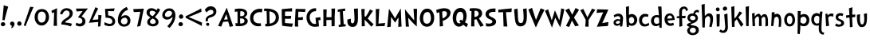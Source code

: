 SplineFontDB: 3.0
FontName: CustomFont
FullName: CustomFont
FamilyName: CustomFont
Weight: Normal
Copyright: 
Version: 1.10 May 1, 2012
ItalicAngle: 0
UnderlinePosition: -292
UnderlineWidth: 150
Ascent: 1638
Descent: 410
InvalidEm: 0
sfntRevision: 0x0001199a
LayerCount: 2
Layer: 0 1 "Back" 1
Layer: 1 1 "Fore" 0
XUID: [1021 191 352599025 18775]
StyleMap: 0x0000
FSType: 8
OS2Version: 3
OS2_WeightWidthSlopeOnly: 0
OS2_UseTypoMetrics: 0
CreationTime: 1273845575
ModificationTime: 1559162888
PfmFamily: 17
TTFWeight: 400
TTFWidth: 5
LineGap: 0
VLineGap: 0
Panose: 2 0 5 0 0 0 0 0 0 0
OS2TypoAscent: 1428
OS2TypoAOffset: 0
OS2TypoDescent: -521
OS2TypoDOffset: 0
OS2TypoLinegap: 205
OS2WinAscent: 1695
OS2WinAOffset: 0
OS2WinDescent: 932
OS2WinDOffset: 0
HheadAscent: 1695
HheadAOffset: 0
HheadDescent: -932
HheadDOffset: 0
OS2SubXSize: 1434
OS2SubYSize: 1331
OS2SubXOff: 0
OS2SubYOff: 283
OS2SupXSize: 1434
OS2SupYSize: 1331
OS2SupXOff: 0
OS2SupYOff: 977
OS2StrikeYSize: 102
OS2StrikeYPos: 530
OS2CapHeight: 1434
OS2XHeight: 1024
OS2FamilyClass: 2063
OS2Vendor: 'SST '
OS2CodePages: 20000001.80000000
OS2UnicodeRanges: 800000a7.5000004a.00000000.00000000
MacStyle: 0
Lookup: 258 0 0 "'kern' Horizontal Kerning in Latin lookup 0" { "'kern' Horizontal Kerning in Latin lookup 0 subtable"  } ['kern' ('latn' <'dflt' > ) ]
MarkAttachClasses: 1
DEI: 91125
ShortTable: maxp 16
  1
  0
  236
  155
  5
  0
  0
  0
  0
  0
  0
  0
  0
  0
  0
  0
EndShort
LangName: 1055 "" "" "Kal+ATEA-n"
LangName: 1053 "" "" "Fet"
LangName: 2058 "" "" "Negrita"
LangName: 1034 "" "" "Negrita"
LangName: 3082 "" "" "Negrita"
LangName: 1060 "" "" "Krepko"
LangName: 1051 "" "" "Tu+AQ0A-n+AOkA"
LangName: 1049 "" "" "+BB8EPgQ7BEMENgQ4BEAEPQRLBDkA"
LangName: 1046 "" "" "Negrito"
LangName: 2070 "" "" "Negrito"
LangName: 1045 "" "" "Pogrubiony"
LangName: 1044 "" "" "Halvfet"
LangName: 1040 "" "" "Grassetto"
LangName: 1038 "" "" "F+AOkA-lk+APYA-v+AOkA-r"
LangName: 1032 "" "" "+A4gDvQPEA78DvQOx"
LangName: 1031 "" "" "Fett"
LangName: 1036 "" "" "Gras"
LangName: 3084 "" "" "Gras"
LangName: 1035 "" "" "Lihavoitu"
LangName: 1043 "" "" "Vet"
LangName: 1030 "" "" "fed"
LangName: 1029 "" "" "tu+AQ0A-n+AOkA"
LangName: 1027 "" "" "Negreta"
LangName: 1069 "" "" "Lodia"
LangName: 1033 "" "" "" "" "" "Version 1.10 May 1, 2012"
GaspTable: 1 65535 2 0
Encoding: UnicodeBmp
UnicodeInterp: none
NameList: AGL For New Fonts
DisplaySize: -48
AntiAlias: 1
FitToEm: 0
WidthSeparation: 307
WinInfo: 54 27 10
BeginPrivate: 0
EndPrivate
TeXData: 1 0 0 260096 130048 86698 416256 -1048576 86698 783286 444596 497025 792723 393216 433062 380633 303038 157286 324010 404750 52429 2506097 1059062 262144
BeginChars: 65539 82

StartChar: exclam
Encoding: 33 33 0
Width: 579
Flags: W
LayerCount: 2
Fore
SplineSet
526 1255 m 1,0,1
 368 735 368 735 297 387 c 0,2,3
 297 382 297 382 293 382 c 0,4,5
 292 382 292 382 289 383 c 0,6,7
 278 383 278 383 249.5 388 c 128,-1,8
 221 393 221 393 207 393 c 0,9,10
 205 393 205 393 187.5 392 c 128,-1,11
 170 391 170 391 162 391 c 0,12,13
 153 391 153 391 153 397 c 0,14,15
 174 582 174 582 204.5 938 c 128,-1,16
 235 1294 235 1294 239 1339 c 0,17,18
 243 1346 243 1346 248 1346 c 2,19,-1
 250 1346 l 1,20,21
 405 1294 405 1294 520 1266 c 0,22,23
 526 1263 526 1263 526 1258 c 2,24,-1
 526 1255 l 1,0,1
338 121 m 0,25,26
 338 66 338 66 291 31 c 128,-1,27
 244 -4 244 -4 186 -4 c 0,28,29
 135 -4 135 -4 93 29.5 c 128,-1,30
 51 63 51 63 51 117 c 0,31,32
 51 180 51 180 93 219 c 128,-1,33
 135 258 135 258 196 258 c 0,34,35
 256 258 256 258 297 219 c 128,-1,36
 338 180 338 180 338 121 c 0,25,26
EndSplineSet
Validated: 1
EndChar

StartChar: comma
Encoding: 44 44 1
Width: 448
Flags: W
LayerCount: 2
Fore
SplineSet
366 145 m 0,0,1
 366 55 366 55 297 -37 c 128,-1,2
 228 -129 228 -129 165 -129 c 0,3,4
 154 -129 154 -129 154 -119 c 0,5,6
 154 -117 154 -117 155 -113 c 0,7,8
 173 -94 173 -94 192 -10 c 0,9,10
 193 -3 193 -3 193 3 c 0,11,12
 193 22 193 22 183 27 c 0,13,14
 134 47 134 47 107.5 86 c 128,-1,15
 81 125 81 125 81 162 c 0,16,17
 81 219 81 219 122 258 c 128,-1,18
 163 297 163 297 220 297 c 0,19,20
 286 297 286 297 326 253 c 128,-1,21
 366 209 366 209 366 145 c 0,0,1
EndSplineSet
Validated: 1
EndChar

StartChar: period
Encoding: 46 46 2
Width: 442
Flags: W
LayerCount: 2
Fore
SplineSet
360 158 m 0,0,1
 360 96 360 96 318 61.5 c 128,-1,2
 276 27 276 27 212 27 c 0,3,4
 159 27 159 27 120 68 c 128,-1,5
 81 109 81 109 81 162 c 0,6,7
 81 221 81 221 123 266 c 128,-1,8
 165 311 165 311 224 311 c 0,9,10
 280 311 280 311 320 263 c 128,-1,11
 360 215 360 215 360 158 c 0,0,1
EndSplineSet
Validated: 1
EndChar

StartChar: slash
Encoding: 47 47 3
Width: 669
Flags: W
LayerCount: 2
Fore
SplineSet
666 1221 m 0,0,1
 614 1128 614 1128 418 647 c 0,2,3
 367 524 367 524 274.5 296 c 128,-1,4
 182 68 182 68 158 6 c 0,5,6
 155 1 155 1 152 1 c 0,7,8
 151 1 151 1 149 2 c 0,9,10
 104 16 104 16 47 41 c 0,11,12
 43 41 43 41 43 49 c 0,13,14
 57 90 57 90 148.5 365.5 c 128,-1,15
 240 641 240 641 330 905 c 128,-1,16
 420 1169 420 1169 453 1247 c 0,17,18
 457 1251 457 1251 461 1251 c 0,19,20
 487 1245 487 1245 557 1240 c 128,-1,21
 627 1235 627 1235 659 1231 c 0,22,23
 667 1228 667 1228 667 1224 c 0,24,25
 667 1223 667 1223 666 1221 c 0,0,1
EndSplineSet
Validated: 1
EndChar

StartChar: zero
Encoding: 48 48 4
Width: 1067
Flags: W
LayerCount: 2
Fore
SplineSet
995 573 m 0,0,1
 995 373 995 373 856.5 207 c 128,-1,2
 718 41 718 41 526 41 c 0,3,4
 323 41 323 41 197 200.5 c 128,-1,5
 71 360 71 360 71 571 c 0,6,7
 71 803 71 803 193 953.5 c 128,-1,8
 315 1104 315 1104 542 1104 c 0,9,10
 763 1104 763 1104 879 952.5 c 128,-1,11
 995 801 995 801 995 573 c 0,0,1
792 627 m 0,12,13
 792 752 792 752 723.5 846 c 128,-1,14
 655 940 655 940 530 940 c 0,15,16
 458 940 458 940 406 907 c 128,-1,17
 354 874 354 874 327 820 c 128,-1,18
 300 766 300 766 288 709.5 c 128,-1,19
 276 653 276 653 276 594 c 0,20,21
 276 512 276 512 294.5 436 c 128,-1,22
 313 360 313 360 369 295.5 c 128,-1,23
 425 231 425 231 515 231 c 0,24,25
 597 231 597 231 655.5 268 c 128,-1,26
 714 305 714 305 741.5 368.5 c 128,-1,27
 769 432 769 432 780.5 494.5 c 128,-1,28
 792 557 792 557 792 627 c 0,12,13
EndSplineSet
Validated: 1
EndChar

StartChar: one
Encoding: 49 49 5
Width: 579
Flags: W
LayerCount: 2
Fore
SplineSet
437 1149 m 0,0,1
 433 1065 433 1065 429 778 c 0,2,3
 425 599 425 599 425 448 c 2,4,-1
 425 350 l 2,5,6
 425 334 425 334 437 29 c 0,7,8
 437 20 437 20 429 20 c 2,9,-1
 227 20 l 2,10,11
 218 20 218 20 218 29 c 0,12,13
 233 367 233 367 243 653 c 0,14,15
 245 690 245 690 245 769 c 256,16,17
 245 848 245 848 247 885 c 0,18,19
 247 894 247 894 241 894 c 0,20,21
 240 894 240 894 237 893 c 0,22,23
 216 885 216 885 124 842 c 0,24,25
 122 841 122 841 120 841 c 0,26,27
 117 841 117 841 114 846 c 0,28,29
 100 895 100 895 79 985 c 0,30,31
 78 988 78 988 78 989 c 0,32,33
 78 993 78 993 83 993 c 0,34,35
 210 1057 210 1057 427 1155 c 0,36,37
 430 1156 430 1156 432 1156 c 0,38,39
 437 1156 437 1156 437 1149 c 0,0,1
EndSplineSet
Validated: 1
EndChar

StartChar: two
Encoding: 50 50 6
Width: 972
Flags: W
LayerCount: 2
Fore
SplineSet
880 840 m 0,1,2
 880 696 880 696 803.5 599 c 128,-1,3
 727 502 727 502 583 412 c 0,4,5
 579 408 579 408 549.5 391.5 c 128,-1,6
 520 375 520 375 509.5 367.5 c 128,-1,7
 499 360 499 360 474.5 343 c 128,-1,8
 450 326 450 326 437.5 313.5 c 128,-1,9
 425 301 425 301 412 282.5 c 128,-1,10
 399 264 399 264 391 246 c 0,11,12
 390 244 390 244 390 242 c 0,13,14
 390 238 390 238 397 238 c 0,15,16
 686 205 686 205 829 158 c 0,17,18
 833 158 833 158 834 155 c 2,19,-1
 834 153 l 2,20,21
 834 150 834 150 833 147 c 0,22,23
 821 121 821 121 796.5 65.5 c 128,-1,24
 772 10 772 10 761 -12 c 0,25,26
 757 -16 757 -16 751 -16 c 0,27,28
 511 84 511 84 149 111 c 0,29,30
 141 111 141 111 141 123 c 0,31,32
 141 195 141 195 184 272 c 0,33,34
 200 303 200 303 224.5 332.5 c 128,-1,35
 249 362 249 362 285 391 c 128,-1,36
 321 420 321 420 345.5 437.5 c 128,-1,37
 370 455 370 455 415 485.5 c 128,-1,38
 460 516 460 516 477 526 c 0,39,40
 546 573 546 573 582 604 c 128,-1,41
 618 635 618 635 649.5 689 c 128,-1,42
 681 743 681 743 681 809 c 0,43,44
 681 895 681 895 626 953.5 c 128,-1,45
 571 1012 571 1012 485 1012 c 0,46,47
 387 1012 387 1012 318 938 c 128,-1,48
 249 864 249 864 215 762 c 0,49,50
 210 758 210 758 206 758 c 0,51,52
 126 776 126 776 71 786 c 0,53,54
 65 791 65 791 65 797 c 0,55,56
 71 821 71 821 100 897 c 0,57,58
 147 1024 147 1024 253.5 1091.5 c 128,-1,59
 360 1159 360 1159 493 1159 c 0,60,61
 645 1159 645 1159 762.5 1071 c 128,-1,0
 880 983 880 983 880 840 c 0,1,2
EndSplineSet
Validated: 1
EndChar

StartChar: three
Encoding: 51 51 7
Width: 911
Flags: W
LayerCount: 2
Fore
SplineSet
872 1128 m 0,0,1
 852 1096 852 1096 825 1069 c 1,2,3
 786 1018 786 1018 669.5 871.5 c 128,-1,4
 553 725 553 725 479 627 c 0,5,6
 478 623 478 623 478 621 c 0,7,8
 478 615 478 615 483 614 c 0,9,10
 723 530 723 530 723 299 c 0,11,12
 723 154 723 154 620.5 69 c 128,-1,13
 518 -16 518 -16 360 -16 c 0,14,15
 311 -16 311 -16 224 10.5 c 128,-1,16
 137 37 137 37 96 68 c 0,17,18
 94 70 94 70 94 76 c 0,19,20
 123 147 123 147 143 217 c 0,21,22
 144 222 144 222 148 222 c 0,23,24
 150 222 150 222 153 221 c 0,25,26
 258 160 258 160 354 160 c 0,27,28
 428 160 428 160 477 202 c 128,-1,29
 526 244 526 244 526 317 c 0,30,31
 526 434 526 434 449.5 493.5 c 128,-1,32
 373 553 373 553 254 561 c 0,33,34
 249 561 249 561 249 567 c 0,35,36
 249 570 249 570 250 575 c 0,37,38
 459 864 459 864 536 969 c 0,39,40
 539 972 539 972 539 974 c 256,41,42
 539 976 539 976 538 977 c 0,43,44
 537 980 537 980 534 980 c 0,45,46
 532 980 532 980 530 979 c 0,47,48
 237 956 237 956 162 948 c 0,49,50
 155 948 155 948 155 954 c 0,51,52
 149 981 149 981 137 1038.5 c 128,-1,53
 125 1096 125 1096 117 1124 c 0,54,55
 117 1135 117 1135 125 1135 c 0,56,57
 225 1137 225 1137 424.5 1138 c 128,-1,58
 624 1139 624 1139 725 1139 c 1,59,60
 819 1143 819 1143 866 1143 c 0,61,62
 876 1143 876 1143 876 1137 c 0,63,64
 876 1134 876 1134 872 1128 c 0,0,1
EndSplineSet
Validated: 1
EndChar

StartChar: four
Encoding: 52 52 8
Width: 933
Flags: W
LayerCount: 2
Fore
SplineSet
839 694 m 0,0,1
 833 651 833 651 825 606 c 0,2,3
 798 416 798 416 767 2 c 0,4,5
 767 0 767 0 761 -6 c 1,6,7
 638 -25 638 -25 622 -29 c 0,8,9
 614 -29 614 -29 614 -20 c 0,10,11
 616 80 616 80 624 262 c 0,12,13
 624 270 624 270 616 270 c 0,14,15
 577 266 577 266 343.5 245.5 c 128,-1,16
 110 225 110 225 36 217 c 0,17,18
 27 217 27 217 27 223 c 0,19,20
 27 225 27 225 28 227 c 0,21,22
 401 1128 401 1128 444 1217 c 0,23,24
 447 1222 447 1222 450 1222 c 0,25,26
 452 1222 452 1222 454 1221 c 0,27,28
 526 1188 526 1188 616 1137 c 0,29,30
 620 1133 620 1133 620 1130 c 0,31,32
 620 1129 620 1129 618 1128 c 0,33,34
 577 1061 577 1061 505.5 913.5 c 128,-1,35
 434 766 434 766 355 600 c 128,-1,36
 276 434 276 434 268 418 c 0,37,38
 266 415 266 415 266 413 c 0,39,40
 266 408 266 408 274 408 c 0,41,42
 599 432 599 432 618 436 c 0,43,44
 624 436 624 436 624 442 c 0,45,46
 624 573 624 573 628 717 c 0,47,48
 628 725 628 725 636 725 c 0,49,50
 667 721 667 721 738.5 713 c 128,-1,51
 810 705 810 705 833 702 c 0,52,53
 839 702 839 702 839 694 c 0,0,1
EndSplineSet
Validated: 1
EndChar

StartChar: five
Encoding: 53 53 9
Width: 882
Flags: W
LayerCount: 2
Fore
SplineSet
790 305 m 0,0,1
 790 178 790 178 695 89 c 128,-1,2
 600 0 600 0 432 0 c 0,3,4
 250 0 250 0 96 88 c 0,5,6
 92 88 92 88 92 94 c 0,7,8
 102 164 102 164 108 248 c 0,9,10
 108 255 108 255 114 255 c 0,11,12
 116 255 116 255 119 254 c 0,13,14
 299 150 299 150 461 150 c 0,15,16
 518 150 518 150 564 190.5 c 128,-1,17
 610 231 610 231 610 291 c 0,18,19
 610 375 610 375 566 431 c 128,-1,20
 522 487 522 487 451.5 509.5 c 128,-1,21
 381 532 381 532 316 540 c 0,22,23
 273 544 273 544 229 544 c 0,24,25
 206 544 206 544 182 543 c 0,26,27
 174 543 174 543 174 549 c 0,28,29
 172 643 172 643 156.5 831.5 c 128,-1,30
 141 1020 141 1020 139 1106 c 0,31,32
 139 1114 139 1114 147 1114 c 2,33,-1
 745 1147 l 2,34,35
 747 1148 747 1148 748 1148 c 0,36,37
 750 1148 750 1148 752 1146 c 0,38,39
 754 1143 754 1143 754 1139 c 0,40,41
 745 1106 745 1106 729 1043.5 c 128,-1,42
 713 981 713 981 708 969 c 0,43,44
 708 964 708 964 704 964 c 0,45,46
 703 964 703 964 700 965 c 0,47,48
 413 973 413 973 353 973 c 2,49,-1
 338 973 l 2,50,51
 330 973 330 973 330 967 c 0,52,53
 334 852 334 852 340 696 c 0,54,55
 340 690 340 690 346 690 c 0,56,57
 561 678 561 678 675.5 564.5 c 128,-1,58
 790 451 790 451 790 305 c 0,0,1
EndSplineSet
Validated: 1
EndChar

StartChar: six
Encoding: 54 54 10
Width: 1001
Flags: W
LayerCount: 2
Fore
SplineSet
899 362 m 0,0,1
 899 178 899 178 782 73.5 c 128,-1,2
 665 -31 665 -31 483 -31 c 0,3,4
 305 -31 305 -31 198.5 86 c 128,-1,5
 92 203 92 203 92 383 c 0,6,7
 92 682 92 682 236.5 901 c 128,-1,8
 381 1120 381 1120 651 1239 c 0,9,10
 659 1239 659 1239 661 1235 c 0,11,12
 727 1110 727 1110 747 1067 c 0,13,14
 748 1065 748 1065 748 1063 c 0,15,16
 748 1060 748 1060 743 1057 c 0,17,18
 649 1020 649 1020 604 995 c 0,19,20
 514 948 514 948 428 844.5 c 128,-1,21
 342 741 342 741 303 604 c 0,22,23
 302 602 302 602 302 600 c 0,24,25
 302 597 302 597 305 596 c 0,26,27
 306 595 306 595 308 595 c 256,28,29
 310 595 310 595 313 598 c 0,30,31
 422 707 422 707 575 707 c 0,32,33
 721 707 721 707 810 610.5 c 128,-1,34
 899 514 899 514 899 362 c 0,0,1
713 340 m 0,35,36
 713 426 713 426 665.5 485.5 c 128,-1,37
 618 545 618 545 534 545 c 0,38,39
 438 545 438 545 362.5 475.5 c 128,-1,40
 287 406 287 406 287 311 c 0,41,42
 287 233 287 233 351.5 175 c 128,-1,43
 416 117 416 117 495 117 c 0,44,45
 596 117 596 117 654.5 179.5 c 128,-1,46
 713 242 713 242 713 340 c 0,35,36
EndSplineSet
Validated: 1
EndChar

StartChar: seven
Encoding: 55 55 11
Width: 794
Flags: W
LayerCount: 2
Fore
SplineSet
735 1124 m 1,0,1
 696 950 696 950 616 539.5 c 128,-1,2
 536 129 536 129 512 14 c 0,3,4
 512 8 512 8 506 8 c 0,5,6
 479 2 479 2 409.5 -11.5 c 128,-1,7
 340 -25 340 -25 311 -31 c 0,8,9
 309 -32 309 -32 308 -32 c 0,10,11
 306 -32 306 -32 305 -30 c 0,12,13
 303 -27 303 -27 303 -23 c 0,14,15
 334 113 334 113 436 571 c 0,16,17
 465 694 465 694 508 920 c 0,18,19
 509 922 509 922 509 923 c 0,20,21
 509 928 509 928 499 928 c 0,22,23
 461 926 461 926 294 918.5 c 128,-1,24
 127 911 127 911 96 909 c 0,25,26
 88 909 88 909 88 915 c 0,27,28
 80 954 80 954 57 1094 c 0,29,30
 56 1096 56 1096 56 1098 c 0,31,32
 56 1102 56 1102 63 1102 c 0,33,34
 84 1102 84 1102 356 1113 c 128,-1,35
 628 1124 628 1124 727 1133 c 0,36,37
 735 1133 735 1133 735 1127 c 2,38,-1
 735 1124 l 1,0,1
EndSplineSet
Validated: 1
EndChar

StartChar: eight
Encoding: 56 56 12
Width: 1017
Flags: W
LayerCount: 2
Fore
SplineSet
962 1059 m 0,0,1
 897 938 897 938 889 924 c 0,2,3
 782 741 782 741 633 594 c 0,4,5
 630 591 630 591 630 589 c 0,6,7
 630 586 630 586 633 584 c 0,8,9
 737 520 737 520 797.5 447.5 c 128,-1,10
 858 375 858 375 858 264 c 0,11,12
 858 139 858 139 755.5 63.5 c 128,-1,13
 653 -12 653 -12 518 -12 c 0,14,15
 422 -12 422 -12 338 13.5 c 128,-1,16
 254 39 254 39 193.5 102.5 c 128,-1,17
 133 166 133 166 133 258 c 0,18,19
 133 352 133 352 179 415.5 c 128,-1,20
 225 479 225 479 336 551 c 0,21,22
 340 553 340 553 340 556 c 256,23,24
 340 559 340 559 336 563 c 0,25,26
 203 647 203 647 147.5 715.5 c 128,-1,27
 92 784 92 784 92 893 c 0,28,29
 92 1014 92 1014 186 1087.5 c 128,-1,30
 280 1161 280 1161 411 1161 c 0,31,32
 545 1161 545 1161 735 1032 c 0,33,34
 738 1030 738 1030 741 1030 c 256,35,36
 744 1030 744 1030 745 1034 c 0,37,38
 762 1063 762 1063 782.5 1105 c 128,-1,39
 803 1147 803 1147 807 1155 c 0,40,41
 808 1159 808 1159 811 1159 c 256,42,43
 814 1159 814 1159 817 1157 c 0,44,45
 883 1114 883 1114 960 1069 c 0,46,47
 964 1065 964 1065 964 1063 c 256,48,49
 964 1061 964 1061 962 1059 c 0,0,1
678 897 m 0,50,51
 679 898 679 898 679 900 c 256,52,53
 679 902 679 902 676 905 c 0,54,55
 538 997 538 997 442 997 c 0,56,57
 289 997 289 997 289 854 c 0,58,59
 289 756 289 756 416 676 c 1,60,61
 467 649 467 649 471 649 c 0,62,63
 478 646 478 646 481 646 c 0,64,65
 482 646 482 646 483 647 c 0,66,67
 504 664 504 664 547 708 c 128,-1,68
 590 752 590 752 598 764 c 0,69,70
 614 784 614 784 678 897 c 0,50,51
680 279 m 0,71,72
 680 410 680 410 493 492 c 0,73,74
 490 495 490 495 487 495 c 0,75,76
 483 495 483 495 479 492 c 0,77,78
 414 463 414 463 363.5 405.5 c 128,-1,79
 313 348 313 348 313 293 c 0,80,81
 313 221 313 221 371.5 181 c 128,-1,82
 430 141 430 141 493 141 c 0,83,84
 555 141 555 141 617.5 176 c 128,-1,85
 680 211 680 211 680 279 c 0,71,72
EndSplineSet
Validated: 1
EndChar

StartChar: nine
Encoding: 57 57 13
Width: 1019
Flags: W
LayerCount: 2
Fore
SplineSet
919 707 m 0,0,1
 919 465 919 465 823.5 275.5 c 128,-1,2
 728 86 728 86 550 -113 c 0,3,4
 548 -115 548 -115 545 -115 c 256,5,6
 542 -115 542 -115 540 -113 c 0,7,8
 515 -94 515 -94 405 -14 c 0,9,10
 402 -11 402 -11 402 -8 c 256,11,12
 402 -5 402 -5 405 -2 c 0,13,14
 503 104 503 104 560.5 177 c 128,-1,15
 618 250 618 250 676 366.5 c 128,-1,16
 734 483 734 483 734 586 c 0,17,18
 734 595 734 595 730 595 c 0,19,20
 727 595 727 595 722 590 c 0,21,22
 569 424 569 424 368 424 c 0,23,24
 255 424 255 424 166 507 c 128,-1,25
 77 590 77 590 77 700 c 0,26,27
 77 887 77 887 214 1018 c 128,-1,28
 351 1149 351 1149 540 1149 c 0,29,30
 716 1149 716 1149 817.5 1023 c 128,-1,31
 919 897 919 897 919 707 c 0,0,1
702 838 m 0,32,33
 702 911 702 911 648.5 950 c 128,-1,34
 595 989 595 989 515 989 c 0,35,36
 487 989 487 989 472 987 c 0,37,38
 386 973 386 973 316.5 896 c 128,-1,39
 247 819 247 819 247 733 c 0,40,41
 247 662 247 662 296 626 c 128,-1,42
 345 590 345 590 421 590 c 0,43,44
 515 590 515 590 608.5 666.5 c 128,-1,45
 702 743 702 743 702 838 c 0,32,33
EndSplineSet
Validated: 1
EndChar

StartChar: less
Encoding: 60 60 14
Width: 1197
Flags: W
LayerCount: 2
Fore
SplineSet
1090 228 m 0,0,1
 1093 224 1093 224 1093 220 c 0,2,3
 1088 194 1088 194 1084 124 c 256,4,5
 1080 54 1080 54 1077 22 c 0,6,7
 1074 14 1074 14 1071 14 c 0,8,9
 1069 14 1069 14 1068 15 c 0,10,11
 992 67 992 67 597 262 c 0,12,13
 496 313 496 313 309 405 c 0,14,15
 121 497 121 497 71 521 c 0,16,17
 70 522 70 522 69 523 c 0,18,19
 64 523 64 523 64 526 c 0,20,21
 44 584 44 584 32 629 c 0,22,23
 31 630 31 630 31 631 c 0,24,25
 31 634 31 634 36 637 c 0,26,27
 88 662 88 662 274 753 c 0,28,29
 461 845 461 845 562 896 c 0,30,31
 957 1092 957 1092 1034 1143 c 0,32,33
 1035 1144 1035 1144 1036 1144 c 0,34,35
 1039 1144 1039 1144 1042 1137 c 0,36,37
 1045 1104 1045 1104 1049 1035 c 256,38,39
 1053 966 1053 966 1058 939 c 0,40,41
 1058 935 1058 935 1055 931 c 0,42,43
 991 898 991 898 774 808 c 0,44,45
 557 719 557 719 331 628 c 0,46,47
 272 604 272 604 228 587 c 1,48,49
 287 562 287 562 366 531 c 0,50,51
 593 439 593 439 809 350 c 0,52,53
 1026 260 1026 260 1090 228 c 0,0,1
EndSplineSet
Validated: 1
EndChar

StartChar: A
Encoding: 65 65 15
Width: 1011
Flags: W
LayerCount: 2
Fore
SplineSet
991 6 m 0,0,1
 991 -2 991 -2 985 -2 c 0,2,3
 923 -16 923 -16 770 -39 c 0,4,5
 763 -39 763 -39 763 -33 c 0,6,7
 759 -23 759 -23 737 82 c 0,8,9
 718 158 718 158 673 295 c 0,10,11
 673 299 673 299 667 299 c 0,12,13
 477 289 477 289 352 274 c 1,14,-1
 348 270 l 1,15,16
 315 209 315 209 233 -20 c 0,17,18
 229 -27 229 -27 225 -27 c 0,19,20
 196 -20 196 -20 129.5 -7 c 128,-1,21
 63 6 63 6 30 14 c 0,22,23
 25 17 25 17 25 21 c 0,24,25
 25 23 25 23 26 25 c 0,26,27
 116 225 116 225 300.5 607 c 128,-1,28
 485 989 485 989 571 1180 c 0,29,30
 574 1187 574 1187 578 1187 c 0,31,32
 581 1187 581 1187 585 1180 c 0,33,34
 788 606 788 606 802 559 c 0,35,36
 864 375 864 375 991 6 c 0,0,1
645 444 m 0,37,38
 597 616 597 616 561 752 c 0,39,40
 559 758 559 758 554 758 c 0,41,42
 548 758 548 758 546 752 c 0,43,44
 524 696 524 696 480 598 c 128,-1,45
 436 500 436 500 411 432 c 0,46,47
 410 429 410 429 410 427 c 0,48,49
 410 422 410 422 417 422 c 0,50,51
 466 424 466 424 533 428 c 128,-1,52
 600 432 600 432 636 434 c 0,53,54
 645 434 645 434 645 444 c 0,37,38
EndSplineSet
Validated: 1
Kerns2: 62 -240 "'kern' Horizontal Kerning in Latin lookup 0 subtable" 50 -210 "'kern' Horizontal Kerning in Latin lookup 0 subtable" 39 -312 "'kern' Horizontal Kerning in Latin lookup 0 subtable" 37 -335 "'kern' Horizontal Kerning in Latin lookup 0 subtable" 36 -366 "'kern' Horizontal Kerning in Latin lookup 0 subtable" 34 -303 "'kern' Horizontal Kerning in Latin lookup 0 subtable" 30 -232 "'kern' Horizontal Kerning in Latin lookup 0 subtable"
EndChar

StartChar: B
Encoding: 66 66 16
Width: 985
Flags: W
LayerCount: 2
Fore
SplineSet
905 332 m 0,0,1
 905 223 905 223 823 144.5 c 128,-1,2
 741 66 741 66 627 32 c 128,-1,3
 513 -2 513 -2 391 -2 c 0,4,5
 204 -2 204 -2 132 14 c 0,6,7
 122 14 122 14 122 23 c 2,8,-1
 122 106 l 2,9,10
 122 115 122 115 120 146.5 c 128,-1,11
 118 178 118 178 116 188 c 0,12,13
 116 197 116 197 118 201 c 0,14,15
 119 204 119 204 121 204 c 256,16,17
 123 204 123 204 124 203 c 0,18,19
 169 190 169 190 239 184 c 0,20,21
 247 184 247 184 247 190 c 0,22,23
 250 370 250 370 250 513 c 0,24,25
 250 801 250 801 239 946 c 0,26,27
 239 952 239 952 231 952 c 0,28,29
 178 946 178 946 89 918 c 0,30,31
 81 918 81 918 81 926 c 0,32,33
 79 944 79 944 77 978 c 128,-1,34
 75 1012 75 1012 73 1039.5 c 128,-1,35
 71 1067 71 1067 69 1092 c 0,36,37
 69 1100 69 1100 75 1100 c 0,38,39
 118 1114 118 1114 219.5 1124.5 c 128,-1,40
 321 1135 321 1135 370 1135 c 0,41,42
 462 1135 462 1135 543 1121.5 c 128,-1,43
 624 1108 624 1108 702 1076 c 128,-1,44
 780 1044 780 1044 826 979.5 c 128,-1,45
 872 915 872 915 872 823 c 0,46,47
 872 670 872 670 687 573 c 0,48,49
 683 571 683 571 683 569 c 0,50,51
 683 566 683 566 687 563 c 0,52,53
 794 528 794 528 849.5 468 c 128,-1,54
 905 408 905 408 905 332 c 0,0,1
692 807 m 0,55,56
 692 895 692 895 623 933 c 0,57,58
 563 966 563 966 494 966 c 0,59,60
 483 966 483 966 472 965 c 0,61,62
 448 965 448 965 438 963 c 0,63,64
 429 961 429 961 429 952 c 0,65,66
 419 707 419 707 419 655 c 0,67,68
 419 651 419 651 427 647 c 2,69,-1
 468 645 l 1,70,71
 692 645 692 645 692 807 c 0,55,56
694 332 m 0,72,73
 694 416 694 416 638.5 457 c 128,-1,74
 583 498 583 498 501 498 c 2,75,-1
 421 496 l 2,76,77
 415 496 415 496 415 487 c 0,78,79
 413 461 413 461 413 422 c 0,80,81
 413 384 413 384 415 334 c 0,82,83
 415 301 415 301 418 247 c 128,-1,84
 421 193 421 193 421 180 c 0,85,86
 421 172 421 172 427 172 c 2,87,-1
 475 172 l 2,88,89
 554 172 554 172 624 211 c 128,-1,90
 694 250 694 250 694 332 c 0,72,73
EndSplineSet
Validated: 1
EndChar

StartChar: C
Encoding: 67 67 17
Width: 946
Flags: W
LayerCount: 2
Fore
SplineSet
882 1083 m 0,0,1
 874 1051 874 1051 858.5 987.5 c 128,-1,2
 843 924 843 924 837 891 c 0,3,4
 837 884 837 884 833 884 c 0,5,6
 831 884 831 884 829 885 c 0,7,8
 775 907 775 907 706 907 c 0,9,10
 538 907 538 907 414 802.5 c 128,-1,11
 290 698 290 698 290 530 c 0,12,13
 290 350 290 350 392.5 265 c 128,-1,14
 495 180 495 180 671 180 c 0,15,16
 724 180 724 180 761 190 c 0,17,18
 771 190 771 190 771 182 c 0,19,20
 779 76 779 76 790 25 c 0,21,22
 790 16 790 16 783 14 c 0,23,24
 763 6 763 6 696.5 -1 c 128,-1,25
 630 -8 630 -8 607 -8 c 0,26,27
 374 -8 374 -8 227.5 142.5 c 128,-1,28
 81 293 81 293 81 528 c 0,29,30
 81 793 81 793 267.5 958.5 c 128,-1,31
 454 1124 454 1124 724 1124 c 0,32,33
 812 1124 812 1124 876 1094 c 0,34,35
 882 1090 882 1090 882 1083 c 0,0,1
EndSplineSet
Validated: 1
Kerns2: 63 -140 "'kern' Horizontal Kerning in Latin lookup 0 subtable" 62 -133 "'kern' Horizontal Kerning in Latin lookup 0 subtable"
EndChar

StartChar: D
Encoding: 68 68 18
Width: 1089
Flags: W
LayerCount: 2
Fore
SplineSet
1011 563 m 0,0,1
 1011 414 1011 414 945.5 298 c 128,-1,2
 880 182 880 182 770.5 116.5 c 128,-1,3
 661 51 661 51 535 18.5 c 128,-1,4
 409 -14 409 -14 272 -14 c 0,5,6
 167 -14 167 -14 145 -12 c 1,7,8
 139 -6 139 -6 139 -4 c 0,9,10
 139 8 139 8 140 33.5 c 128,-1,11
 141 59 141 59 141 72 c 0,12,13
 141 125 141 125 139 150 c 0,14,15
 139 158 139 158 147 158 c 0,16,17
 188 154 188 154 233 150 c 0,18,19
 241 150 241 150 241 158 c 0,20,21
 237 256 237 256 237 403 c 0,22,23
 237 483 237 483 230 701.5 c 128,-1,24
 223 920 223 920 217 969 c 0,25,26
 217 975 217 975 211 975 c 0,27,28
 200 977 200 977 184 977 c 256,29,30
 168 977 168 977 147 975 c 0,31,32
 108 973 108 973 77 963 c 0,33,34
 74 961 74 961 72 961 c 0,35,36
 67 961 67 961 67 969 c 2,37,-1
 61 1122 l 2,38,39
 61 1126 61 1126 67 1130 c 0,40,41
 114 1137 114 1137 198 1137 c 0,42,43
 317 1137 317 1137 426.5 1120.5 c 128,-1,44
 536 1104 536 1104 644.5 1063 c 128,-1,45
 753 1022 753 1022 833 959.5 c 128,-1,46
 913 897 913 897 962 794.5 c 128,-1,47
 1011 692 1011 692 1011 563 c 0,0,1
809 578 m 0,48,49
 809 659 809 659 776 727 c 128,-1,50
 743 795 743 795 695 834.5 c 128,-1,51
 647 874 647 874 589.5 902 c 128,-1,52
 532 930 532 930 489 940 c 128,-1,53
 446 950 446 950 415 950 c 0,54,55
 403 950 403 950 403 942 c 0,56,57
 401 918 401 918 401 885 c 0,58,59
 401 853 401 853 403 813 c 0,60,61
 405 774 405 774 407 652 c 128,-1,62
 409 530 409 530 412 402 c 128,-1,63
 415 274 415 274 421 172 c 0,64,65
 421 166 421 166 430 166 c 0,66,67
 604 190 604 190 706.5 292.5 c 128,-1,68
 809 395 809 395 809 578 c 0,48,49
EndSplineSet
Validated: 1
EndChar

StartChar: E
Encoding: 69 69 19
Width: 888
Flags: W
LayerCount: 2
Fore
SplineSet
835 162 m 0,0,1
 810 55 810 55 780 -35 c 0,2,3
 780 -39 780 -39 774 -39 c 0,4,5
 345 -12 345 -12 151 29 c 0,6,7
 145 29 145 29 145 35 c 0,8,9
 118 487 118 487 118 849 c 0,10,11
 118 937 118 937 120 1020 c 0,12,13
 120 1069 120 1069 122 1096 c 0,14,15
 122 1102 122 1102 128 1102 c 0,16,17
 669 1145 669 1145 776 1161 c 0,18,19
 778 1162 778 1162 780 1162 c 0,20,21
 784 1162 784 1162 784 1155 c 0,22,23
 780 1085 780 1085 780 1051 c 0,24,25
 779 1041 779 1041 779 1027 c 0,26,27
 779 999 779 999 782 956 c 0,28,29
 782 948 782 948 776 948 c 0,30,31
 737 947 737 947 657 947 c 2,32,-1
 525 947 l 2,33,34
 404 947 404 947 339 942 c 0,35,36
 333 942 333 942 333 936 c 0,37,38
 331 903 331 903 329 802.5 c 128,-1,39
 327 702 327 702 327 672 c 0,40,41
 327 664 327 664 335 664 c 0,42,43
 370 662 370 662 417 659.5 c 128,-1,44
 464 657 464 657 474 657 c 2,45,-1
 494 657 l 2,46,47
 557 657 557 657 718 666 c 0,48,49
 726 666 726 666 726 657 c 0,50,51
 716 571 716 571 702 485 c 0,52,53
 702 479 702 479 696 479 c 0,54,55
 671 479 671 479 598 477 c 0,56,57
 561 476 561 476 533 476 c 256,58,59
 505 476 505 476 485 477 c 0,60,61
 466 477 466 477 335 481 c 0,62,63
 329 481 329 481 329 473 c 0,64,65
 327 371 327 371 327 215 c 0,66,67
 327 207 327 207 333 207 c 0,68,69
 513 180 513 180 827 170 c 0,70,71
 835 170 835 170 835 162 c 0,0,1
EndSplineSet
Validated: 1
Kerns2: 50 -102 "'kern' Horizontal Kerning in Latin lookup 0 subtable"
EndChar

StartChar: F
Encoding: 70 70 20
Width: 778
Flags: W
LayerCount: 2
Fore
SplineSet
776 1098 m 0,0,1
 764 1049 764 1049 758 1026 c 0,2,3
 754 1006 754 1006 745 922 c 0,4,5
 745 915 745 915 739 915 c 0,6,7
 721 915 721 915 654.5 920.5 c 128,-1,8
 588 926 588 926 547 928 c 0,9,10
 416 934 416 934 349 934 c 2,11,-1
 319 934 l 2,12,13
 313 934 313 934 313 926 c 0,14,15
 305 663 305 663 305 588 c 2,16,-1
 305 565 l 2,17,18
 305 559 305 559 309 559 c 2,19,-1
 311 559 l 1,20,21
 467 567 467 567 604 590 c 0,22,23
 606 591 606 591 607 591 c 0,24,25
 609 591 609 591 611 589 c 256,26,27
 613 587 613 587 613 585 c 0,28,29
 613 584 613 584 612 582 c 0,30,31
 608 549 608 549 603 482.5 c 128,-1,32
 598 416 598 416 598 410 c 0,33,34
 598 403 598 403 592 403 c 0,35,36
 367 403 367 403 301 397 c 1,37,38
 295 391 295 391 295 389 c 2,39,-1
 295 348 l 2,40,41
 295 230 295 230 303 -25 c 0,42,43
 303 -33 303 -33 295 -33 c 0,44,45
 113 -20 113 -20 94 -20 c 0,46,47
 88 -20 88 -20 88 -14 c 0,48,49
 96 293 96 293 104 451 c 0,50,51
 131 1020 131 1020 141 1114 c 0,52,53
 141 1120 141 1120 147 1120 c 0,54,55
 377 1106 377 1106 768 1106 c 0,56,57
 776 1106 776 1106 776 1098 c 0,0,1
EndSplineSet
Validated: 1
Kerns2: 64 -193 "'kern' Horizontal Kerning in Latin lookup 0 subtable" 55 -156 "'kern' Horizontal Kerning in Latin lookup 0 subtable" 50 -185 "'kern' Horizontal Kerning in Latin lookup 0 subtable" 47 -178 "'kern' Horizontal Kerning in Latin lookup 0 subtable" 15 -305 "'kern' Horizontal Kerning in Latin lookup 0 subtable"
EndChar

StartChar: G
Encoding: 71 71 21
Width: 1013
Flags: W
LayerCount: 2
Fore
SplineSet
974 406 m 0,0,1
 975 403 975 403 975 402 c 0,2,3
 975 397 975 397 968 397 c 0,4,5
 878 387 878 387 841 379 c 0,6,7
 836 379 836 379 836 375 c 0,8,9
 836 374 836 374 837 371 c 0,10,11
 841 338 841 338 854.5 183.5 c 128,-1,12
 868 29 868 29 872 -4 c 0,13,14
 872 -12 872 -12 866 -12 c 0,15,16
 735 -41 735 -41 606 -41 c 0,17,18
 350 -41 350 -41 209.5 133 c 128,-1,19
 69 307 69 307 69 573 c 0,20,21
 69 807 69 807 230 982 c 128,-1,22
 391 1157 391 1157 626 1157 c 0,23,24
 642 1157 642 1157 683 1153 c 0,25,26
 690 1153 690 1153 690 1147 c 2,27,-1
 681 969 l 2,28,29
 681 963 681 963 673 963 c 0,30,31
 663 965 663 965 642 965 c 0,32,33
 491 965 491 965 383.5 857.5 c 128,-1,34
 276 750 276 750 276 594 c 0,35,36
 276 504 276 504 284 461 c 0,37,38
 305 342 305 342 387.5 242.5 c 128,-1,39
 470 143 470 143 589 143 c 0,40,41
 622 143 622 143 679 152 c 0,42,43
 687 152 687 152 687 158 c 0,44,45
 677 236 677 236 664 369 c 128,-1,46
 651 502 651 502 647 532 c 0,47,48
 647 539 647 539 653 539 c 0,49,50
 708 549 708 549 811.5 562 c 128,-1,51
 915 575 915 575 948 580 c 0,52,53
 950 581 950 581 952 581 c 0,54,55
 956 581 956 581 956 573 c 0,56,57
 960 549 960 549 963 520.5 c 128,-1,58
 966 492 966 492 969 458 c 128,-1,59
 972 424 972 424 974 406 c 0,0,1
EndSplineSet
Validated: 1
Kerns2: 50 -137 "'kern' Horizontal Kerning in Latin lookup 0 subtable" 39 -239 "'kern' Horizontal Kerning in Latin lookup 0 subtable" 34 -216 "'kern' Horizontal Kerning in Latin lookup 0 subtable"
EndChar

StartChar: H
Encoding: 72 72 22
Width: 995
Flags: W
LayerCount: 2
Fore
SplineSet
880 1133 m 0,0,1
 855 694 855 694 853 578 c 2,2,-1
 853 207 l 2,3,4
 853 176 853 176 852 103.5 c 128,-1,5
 851 31 851 31 851 8 c 0,6,7
 851 0 851 0 845 0 c 2,8,-1
 661 -6 l 1,9,-1
 659 -6 l 2,10,11
 655 -6 655 -6 655 0 c 2,12,-1
 655 156 l 2,13,14
 655 193 655 193 653.5 272.5 c 128,-1,15
 652 352 652 352 652 397 c 0,16,17
 652 403 652 403 644 403 c 0,18,19
 487 403 487 403 329 393 c 0,20,21
 321 393 321 393 321 387 c 0,22,23
 321 354 321 354 323 214 c 128,-1,24
 325 74 325 74 327 10 c 0,25,26
 327 2 327 2 319 2 c 2,27,-1
 259 2 l 2,28,29
 247 2 247 2 134 -8 c 0,30,31
 132 -9 132 -9 130 -9 c 0,32,33
 126 -9 126 -9 126 -2 c 0,34,35
 130 209 130 209 130 580 c 0,36,37
 130 872 130 872 120 1073 c 0,38,39
 120 1081 120 1081 128 1081 c 0,40,41
 181 1079 181 1079 233 1079 c 256,42,43
 285 1079 285 1079 337 1081 c 0,44,45
 343 1081 343 1081 343 1073 c 0,46,47
 343 1049 343 1049 339 991 c 0,48,49
 327 688 327 688 325 586 c 0,50,51
 325 580 325 580 331 580 c 0,52,53
 398 575 398 575 476 575 c 0,54,55
 555 575 555 575 646 580 c 0,56,57
 652 580 652 580 652 586 c 0,58,59
 654 691 654 691 654 783 c 0,60,61
 654 986 654 986 646 1126 c 0,62,63
 646 1135 646 1135 655 1135 c 0,64,65
 726 1135 726 1135 874 1139 c 0,66,67
 875 1140 875 1140 876 1140 c 256,68,69
 877 1140 877 1140 879 1138 c 256,70,71
 881 1136 881 1136 881 1135 c 256,72,73
 881 1134 881 1134 880 1133 c 0,0,1
EndSplineSet
Validated: 1
EndChar

StartChar: I
Encoding: 73 73 23
Width: 671
Flags: W
LayerCount: 2
Fore
SplineSet
589 -6 m 2,0,1
 589 -12 589 -12 581 -12 c 0,2,3
 511 -20 511 -20 153 -51 c 0,4,5
 147 -51 147 -51 147 -45 c 0,6,7
 145 -25 145 -25 140.5 15 c 128,-1,8
 136 55 136 55 134 76 c 0,9,10
 134 82 134 82 141 82 c 0,11,12
 149 84 149 84 192 89 c 128,-1,13
 235 94 235 94 253 98 c 0,14,15
 259 98 259 98 259 106 c 0,16,17
 251 289 251 289 216 934 c 0,18,19
 216 942 216 942 208 942 c 2,20,-1
 91 924 l 2,21,22
 89 923 89 923 87 923 c 0,23,24
 83 923 83 923 83 930 c 0,25,26
 83 954 83 954 79 1004.5 c 128,-1,27
 75 1055 75 1055 75 1065 c 0,28,29
 75 1071 75 1071 81 1071 c 0,30,31
 130 1079 130 1079 291 1103.5 c 128,-1,32
 452 1128 452 1128 540 1143 c 0,33,34
 542 1144 542 1144 544 1144 c 0,35,36
 548 1144 548 1144 548 1137 c 0,37,38
 550 1118 550 1118 560 993 c 0,39,40
 561 991 561 991 561 989 c 0,41,42
 561 985 561 985 554 985 c 0,43,44
 450 971 450 971 413 963 c 0,45,46
 407 958 407 958 407 954 c 0,47,48
 433 485 433 485 462 125 c 0,49,50
 462 117 462 117 468 117 c 0,51,52
 493 121 493 121 526.5 124 c 128,-1,53
 560 127 560 127 575 129 c 0,54,55
 583 129 583 129 583 123 c 2,56,-1
 589 -6 l 2,0,1
EndSplineSet
Validated: 1
Kerns2: 50 -107 "'kern' Horizontal Kerning in Latin lookup 0 subtable"
EndChar

StartChar: J
Encoding: 74 74 24
Width: 819
Flags: W
LayerCount: 2
Fore
SplineSet
712 573 m 0,0,1
 712 504 712 504 710 462 c 128,-1,2
 708 420 708 420 702 347 c 128,-1,3
 696 274 696 274 683.5 227 c 128,-1,4
 671 180 671 180 645.5 123 c 128,-1,5
 620 66 620 66 586 33 c 128,-1,6
 552 0 552 0 499 -23.5 c 128,-1,7
 446 -47 446 -47 378 -47 c 0,8,9
 194 -47 194 -47 112 55.5 c 128,-1,10
 30 158 30 158 30 324 c 2,11,-1
 32 426 l 2,12,13
 32 432 32 432 38 432 c 0,14,15
 67 440 67 440 138.5 455.5 c 128,-1,16
 210 471 210 471 247 481 c 0,17,18
 249 482 249 482 251 482 c 0,19,20
 255 482 255 482 255 475 c 0,21,22
 255 453 255 453 253 385 c 2,23,-1
 253 317 l 2,24,25
 253 268 253 268 279.5 225 c 128,-1,26
 306 182 306 182 358 182 c 0,27,28
 476 182 476 182 487 408 c 0,29,30
 488 420 488 420 488 438 c 0,31,32
 488 556 488 556 466 958 c 0,33,34
 464 991 464 991 460 1039 c 128,-1,35
 456 1087 456 1087 456 1114 c 0,36,37
 456 1122 456 1122 462 1122 c 0,38,39
 679 1141 679 1141 698 1145 c 0,40,41
 706 1145 706 1145 706 1135 c 0,42,43
 708 1110 708 1110 708 1081 c 256,44,45
 708 1052 708 1052 706 1018 c 0,46,47
 706 965 706 965 709 811 c 128,-1,48
 712 657 712 657 712 573 c 0,0,1
EndSplineSet
Validated: 1
EndChar

StartChar: K
Encoding: 75 75 25
Width: 933
Flags: W
LayerCount: 2
Fore
SplineSet
890 121 m 0,0,1
 849 72 849 72 757 -31 c 0,2,3
 754 -33 754 -33 752 -33 c 0,4,5
 749 -33 749 -33 747 -31 c 0,6,7
 567 180 567 180 327 408 c 0,8,9
 323 411 323 411 320 411 c 0,10,11
 315 411 315 411 315 401 c 0,12,13
 321 326 321 326 326 196 c 128,-1,14
 331 66 331 66 335 10 c 0,15,16
 335 4 335 4 329 4 c 0,17,18
 297 0 297 0 234.5 -4 c 128,-1,19
 172 -8 172 -8 141 -12 c 0,20,21
 135 -12 135 -12 135 -4 c 2,22,-1
 135 66 l 2,23,24
 135 532 135 532 127 666 c 0,25,26
 122 719 122 719 116 887 c 128,-1,27
 110 1055 110 1055 106 1094 c 1,28,-1
 106 1097 l 2,29,30
 106 1102 106 1102 112 1102 c 0,31,32
 235 1106 235 1106 317 1112 c 0,33,34
 323 1112 323 1112 323 1104 c 0,35,36
 315 938 315 938 315 727 c 2,37,-1
 315 664 l 2,38,39
 315 659 315 659 317 655 c 2,40,-1
 317 649 l 1,41,42
 342 631 342 631 374 606 c 0,43,44
 378 604 378 604 380 604 c 0,45,46
 384 604 384 604 385 608 c 0,47,48
 522 803 522 803 585 932 c 0,49,50
 612 985 612 985 657 1071 c 0,51,52
 657 1073 657 1073 660 1075 c 0,53,54
 662 1076 662 1076 663 1076 c 256,55,56
 664 1076 664 1076 665 1075 c 0,57,58
 718 1047 718 1047 852 995 c 0,59,60
 857 994 857 994 857 990 c 0,61,62
 857 988 857 988 856 985 c 0,63,64
 602 627 602 627 526 492 c 0,65,66
 526 485 526 485 528 483 c 0,67,68
 604 408 604 408 702 305 c 0,69,70
 745 260 745 260 888 131 c 0,71,72
 892 130 892 130 892 127 c 256,73,74
 892 124 892 124 890 121 c 0,0,1
EndSplineSet
Validated: 1
Kerns2: 62 -150 "'kern' Horizontal Kerning in Latin lookup 0 subtable" 50 -158 "'kern' Horizontal Kerning in Latin lookup 0 subtable"
EndChar

StartChar: L
Encoding: 76 76 26
Width: 757
Flags: W
LayerCount: 2
Fore
SplineSet
714 199 m 0,0,1
 708 168 708 168 697.5 104.5 c 128,-1,2
 687 41 687 41 681 8 c 0,3,4
 681 2 681 2 675 2 c 0,5,6
 628 3 628 3 574 3 c 0,7,8
 393 3 393 3 128 -12 c 0,9,10
 122 -12 122 -12 122 -4 c 0,11,12
 123 35 123 35 123 106 c 0,13,14
 123 320 123 320 118 831 c 0,15,16
 118 965 118 965 112 1094 c 0,17,18
 112 1102 112 1102 120 1102 c 2,19,-1
 137 1102 l 2,20,21
 207 1102 207 1102 331 1116 c 0,22,23
 339 1116 339 1116 339 1110 c 0,24,25
 329 973 329 973 314.5 692.5 c 128,-1,26
 300 412 300 412 296 330 c 0,27,28
 296 315 296 315 293 265 c 128,-1,29
 290 215 290 215 288 174 c 0,30,31
 288 166 288 166 296 166 c 0,32,33
 319 168 319 168 484 183.5 c 128,-1,34
 649 199 649 199 706 207 c 0,35,36
 714 207 714 207 714 199 c 0,0,1
EndSplineSet
Validated: 1
Kerns2: 62 -188 "'kern' Horizontal Kerning in Latin lookup 0 subtable" 50 -251 "'kern' Horizontal Kerning in Latin lookup 0 subtable" 39 -299 "'kern' Horizontal Kerning in Latin lookup 0 subtable" 37 -259 "'kern' Horizontal Kerning in Latin lookup 0 subtable" 36 -322 "'kern' Horizontal Kerning in Latin lookup 0 subtable" 34 -251 "'kern' Horizontal Kerning in Latin lookup 0 subtable" 30 -212 "'kern' Horizontal Kerning in Latin lookup 0 subtable"
EndChar

StartChar: M
Encoding: 77 77 27
Width: 1116
Flags: W
LayerCount: 2
Fore
SplineSet
1003 -20 m 0,0,1
 1003 -27 1003 -27 996 -27 c 0,2,3
 953 -31 953 -31 792 -45 c 0,4,5
 784 -45 784 -45 784 -41 c 0,6,7
 784 -39 784 -39 786 -37 c 0,8,9
 804 213 804 213 804 547 c 0,10,11
 804 553 804 553 799 554 c 2,12,-1
 797 554 l 2,13,14
 794 554 794 554 792 551 c 0,15,16
 663 348 663 348 595 236 c 0,17,18
 592 233 592 233 589 233 c 256,19,20
 586 233 586 233 583 236 c 0,21,22
 558 268 558 268 523.5 318.5 c 128,-1,23
 489 369 489 369 433.5 448.5 c 128,-1,24
 378 528 378 528 341 582 c 0,25,26
 338 585 338 585 335 585 c 0,27,28
 331 585 331 585 329 578 c 0,29,30
 310 49 310 49 308 -31 c 0,31,32
 308 -37 308 -37 302 -37 c 0,33,34
 276 -41 276 -41 200 -50 c 128,-1,35
 124 -59 124 -59 89 -63 c 0,36,37
 81 -63 81 -63 81 -55 c 0,38,39
 89 63 89 63 110.5 282.5 c 128,-1,40
 132 502 132 502 158.5 763 c 128,-1,41
 185 1024 185 1024 194 1108 c 0,42,43
 194 1114 194 1114 199 1115 c 2,44,-1
 200 1115 l 2,45,46
 204 1115 204 1115 206 1110 c 0,47,48
 304 944 304 944 392 815 c 0,49,50
 470 694 470 694 577 510 c 0,51,52
 581 506 581 506 583 506 c 0,53,54
 587 506 587 506 589 512 c 0,55,56
 634 598 634 598 766 824.5 c 128,-1,57
 898 1051 898 1051 939 1128 c 0,58,59
 943 1133 943 1133 948 1133 c 256,60,61
 953 1133 953 1133 953 1124 c 0,62,63
 960 997 960 997 968 763.5 c 128,-1,64
 976 530 976 530 984 340 c 128,-1,65
 992 150 992 150 1003 -20 c 0,0,1
EndSplineSet
Validated: 1
EndChar

StartChar: N
Encoding: 78 78 28
Width: 978
Flags: W
LayerCount: 2
Fore
SplineSet
870 1114 m 0,0,1
 868 993 868 993 863 775 c 128,-1,2
 858 557 858 557 855 379 c 128,-1,3
 852 201 852 201 852 43 c 2,4,-1
 852 -12 l 2,5,6
 852 -18 852 -18 848 -19 c 2,7,-1
 847 -19 l 2,8,9
 844 -19 844 -19 842 -16 c 0,10,11
 635 180 635 180 598 217 c 0,12,13
 557 260 557 260 469 357.5 c 128,-1,14
 381 455 381 455 313 526 c 0,15,16
 308 531 308 531 305 531 c 0,17,18
 301 531 301 531 301 520 c 0,19,20
 305 465 305 465 314 349 c 128,-1,21
 323 233 323 233 331.5 144 c 128,-1,22
 340 55 340 55 352 -25 c 0,23,24
 352 -29 352 -29 350 -32 c 0,25,26
 349 -34 349 -34 347 -34 c 0,27,28
 346 -34 346 -34 344 -33 c 0,29,30
 313 -31 313 -31 252 -31 c 0,31,32
 188 -31 188 -31 157 -33 c 0,33,34
 155 -34 155 -34 153 -34 c 0,35,36
 149 -34 149 -34 149 -27 c 0,37,38
 145 10 145 10 143 78.5 c 128,-1,39
 141 147 141 147 139 170 c 0,40,41
 100 997 100 997 94 1069 c 0,42,43
 94 1080 94 1080 98 1080 c 0,44,45
 101 1080 101 1080 106 1075 c 0,46,47
 418 680 418 680 674 387 c 0,48,49
 678 385 678 385 681 385 c 0,50,51
 686 385 686 385 688 391 c 0,52,53
 682 489 682 489 676 614 c 0,54,55
 672 674 672 674 661.5 852 c 128,-1,56
 651 1030 651 1030 645 1112 c 0,57,58
 645 1120 645 1120 651 1120 c 0,59,60
 652 1119 652 1119 699 1119 c 2,61,-1
 757 1119 l 2,62,63
 860 1120 860 1120 862 1120 c 0,64,65
 870 1120 870 1120 870 1114 c 0,0,1
EndSplineSet
Validated: 1
EndChar

StartChar: O
Encoding: 79 79 29
Width: 1075
Flags: W
LayerCount: 2
Fore
SplineSet
999 543 m 0,0,1
 999 391 999 391 951.5 264 c 128,-1,2
 904 137 904 137 794.5 51 c 128,-1,3
 685 -35 685 -35 532 -35 c 0,4,5
 325 -35 325 -35 200 119.5 c 128,-1,6
 75 274 75 274 75 506 c 0,7,8
 75 756 75 756 204 944.5 c 128,-1,9
 333 1133 333 1133 548 1133 c 0,10,11
 753 1133 753 1133 876 957.5 c 128,-1,12
 999 782 999 782 999 543 c 0,0,1
786 524 m 0,13,14
 786 584 786 584 775.5 645.5 c 128,-1,15
 765 707 765 707 743.5 771.5 c 128,-1,16
 722 836 722 836 678 875.5 c 128,-1,17
 634 915 634 915 575 915 c 0,18,19
 429 915 429 915 359.5 798.5 c 128,-1,20
 290 682 290 682 290 520 c 0,21,22
 290 158 290 158 530 158 c 0,23,24
 626 158 626 158 685.5 216 c 128,-1,25
 745 274 745 274 765.5 351 c 128,-1,26
 786 428 786 428 786 524 c 0,13,14
EndSplineSet
Validated: 1
EndChar

StartChar: P
Encoding: 80 80 30
Width: 1021
Flags: W
LayerCount: 2
Fore
SplineSet
971 850 m 1,0,1
 962 678 962 678 816 538.5 c 128,-1,2
 670 399 670 399 473 346 c 0,3,4
 469 342 469 342 469 338 c 0,5,6
 471 258 471 258 479 157.5 c 128,-1,7
 487 57 487 57 489 10 c 0,8,9
 489 4 489 4 483 4 c 0,10,11
 436 -2 436 -2 376.5 -8 c 128,-1,12
 317 -14 317 -14 289 -18 c 0,13,14
 280 -18 280 -18 280 -12 c 0,15,16
 276 643 276 643 252 889 c 0,17,18
 252 895 252 895 244 895 c 0,19,20
 180 879 180 879 96 848 c 0,21,22
 94 847 94 847 92 847 c 0,23,24
 88 847 88 847 88 854 c 0,25,26
 63 977 63 977 53 1038 c 0,27,28
 52 1041 52 1041 52 1043 c 0,29,30
 52 1047 52 1047 57 1047 c 0,31,32
 174 1094 174 1094 326 1128 c 0,33,34
 461 1157 461 1157 557 1157 c 2,35,-1
 579 1157 l 1,36,37
 971 1140 971 1140 971 866 c 2,38,-1
 971 850 l 1,0,1
741 799 m 2,39,-1
 741 814 l 2,40,41
 741 890 741 890 703 925 c 0,42,43
 661 963 661 963 575 967 c 0,44,45
 500 967 500 967 438 940 c 0,46,47
 434 936 434 936 434 933 c 2,48,-1
 434 932 l 1,49,50
 452 606 452 606 461 504 c 0,51,52
 461 498 461 498 469 498 c 0,53,54
 586 541 586 541 662.5 621.5 c 128,-1,55
 739 702 739 702 741 799 c 2,39,-1
EndSplineSet
Validated: 1
Kerns2: 47 -202 "'kern' Horizontal Kerning in Latin lookup 0 subtable" 24 -155 "'kern' Horizontal Kerning in Latin lookup 0 subtable" 15 -304 "'kern' Horizontal Kerning in Latin lookup 0 subtable"
EndChar

StartChar: Q
Encoding: 81 81 31
Width: 1118
Flags: W
LayerCount: 2
Fore
SplineSet
1069 141 m 0,0,1
 1059 117 1059 117 1027 47 c 128,-1,2
 995 -23 995 -23 979 -59 c 0,3,4
 976 -65 976 -65 973 -65 c 0,5,6
 971 -65 971 -65 969 -63 c 0,7,8
 915 -29 915 -29 768 90 c 0,9,10
 766 92 766 92 764 92 c 0,11,12
 761 92 761 92 758 90 c 0,13,14
 637 -31 637 -31 494 -31 c 0,15,16
 356 -31 356 -31 261 61.5 c 128,-1,17
 166 154 166 154 127 277.5 c 128,-1,18
 88 401 88 401 88 537 c 0,19,20
 88 692 88 692 140 833.5 c 128,-1,21
 192 975 192 975 309 1075.5 c 128,-1,22
 426 1176 426 1176 584 1176 c 0,23,24
 776 1176 776 1176 877.5 1029.5 c 128,-1,25
 979 883 979 883 979 676 c 0,26,27
 979 444 979 444 879 252 c 0,28,29
 877 249 877 249 877 246 c 256,30,31
 877 243 877 243 881 242 c 0,32,33
 1024 168 1024 168 1065 150 c 0,34,35
 1069 150 1069 150 1069 141 c 0,0,1
770 639 m 0,36,37
 770 754 770 754 723 842 c 128,-1,38
 676 930 676 930 571 930 c 0,39,40
 496 930 496 930 440.5 885 c 128,-1,41
 385 840 385 840 359.5 766 c 128,-1,42
 334 692 334 692 323.5 624.5 c 128,-1,43
 313 557 313 557 313 487 c 0,44,45
 313 436 313 436 320.5 389 c 128,-1,46
 328 342 328 342 347.5 292 c 128,-1,47
 367 242 367 242 407.5 212 c 128,-1,48
 448 182 448 182 506 182 c 0,49,50
 553 182 553 182 594 209 c 0,51,52
 597 212 597 212 597 215 c 256,53,54
 597 218 597 218 594 221 c 0,55,56
 559 254 559 254 510 315 c 0,57,58
 508 317 508 317 508 319 c 0,59,60
 508 322 508 322 512 326 c 0,61,62
 524 336 524 336 544.5 355.5 c 128,-1,63
 565 375 565 375 582.5 390.5 c 128,-1,64
 600 406 600 406 616 418 c 1,65,66
 625 418 625 418 627 416 c 0,67,68
 633 410 633 410 645 398.5 c 128,-1,69
 657 387 657 387 663 381 c 0,70,71
 702 348 702 348 704 346 c 0,72,73
 707 345 707 345 709 345 c 0,74,75
 714 345 714 345 717 350 c 0,76,77
 770 498 770 498 770 639 c 0,36,37
EndSplineSet
Validated: 1
Kerns2: 50 -191 "'kern' Horizontal Kerning in Latin lookup 0 subtable"
EndChar

StartChar: R
Encoding: 82 82 32
Width: 968
Flags: W
LayerCount: 2
Fore
SplineSet
950 49 m 0,0,1
 951 46 951 46 951 44 c 0,2,3
 951 39 951 39 946 39 c 0,4,5
 925 31 925 31 747 -37 c 0,6,7
 745 -38 745 -38 743 -38 c 0,8,9
 740 -38 740 -38 737 -35 c 0,10,11
 717 4 717 4 662.5 103.5 c 128,-1,12
 608 203 608 203 565 286 c 128,-1,13
 522 369 522 369 491 440 c 0,14,15
 488 446 488 446 485 446 c 0,16,17
 483 446 483 446 481 444 c 0,18,19
 420 428 420 428 358 424 c 0,20,21
 352 424 352 424 352 416 c 0,22,23
 348 337 348 337 348 259 c 0,24,25
 348 208 348 208 350 156 c 0,26,27
 350 129 350 129 352 74.5 c 128,-1,28
 354 20 354 20 354 -6 c 0,29,30
 354 -14 354 -14 348 -14 c 2,31,-1
 151 -14 l 2,32,33
 145 -14 145 -14 145 -6 c 0,34,35
 145 127 145 127 151 262 c 0,36,37
 160 530 160 530 166 973 c 0,38,39
 166 981 166 981 157 981 c 0,40,41
 88 977 88 977 59 977 c 2,42,-1
 57 977 l 2,43,44
 53 977 53 977 53 983 c 0,45,46
 53 995 53 995 52 1022 c 128,-1,47
 51 1049 51 1049 51 1063 c 2,48,-1
 51 1135 l 2,49,50
 51 1143 51 1143 57 1143 c 0,51,52
 200 1160 200 1160 321 1160 c 0,53,54
 354 1160 354 1160 385 1159 c 0,55,56
 618 1151 618 1151 719 1083 c 0,57,58
 778 1042 778 1042 814 973.5 c 128,-1,59
 850 905 850 905 850 831 c 0,60,61
 850 621 850 621 649 510 c 0,62,63
 645 509 645 509 645 506 c 256,64,65
 645 503 645 503 647 500 c 0,66,67
 696 418 696 418 804.5 263.5 c 128,-1,68
 913 109 913 109 950 49 c 0,0,1
629 807 m 0,69,70
 629 881 629 881 573.5 937 c 128,-1,71
 518 993 518 993 446 995 c 0,72,73
 383 995 383 995 370 993 c 0,74,75
 362 993 362 993 362 987 c 0,76,77
 360 918 360 918 357 797 c 128,-1,78
 354 676 354 676 354 608 c 0,79,80
 354 604 354 604 364 600 c 0,81,82
 370 598 370 598 389 598 c 0,83,84
 479 598 479 598 554 658.5 c 128,-1,85
 629 719 629 719 629 807 c 0,69,70
EndSplineSet
Validated: 1
Kerns2: 50 -246 "'kern' Horizontal Kerning in Latin lookup 0 subtable"
EndChar

StartChar: S
Encoding: 83 83 33
Width: 856
Flags: W
LayerCount: 2
Fore
SplineSet
774 295 m 0,0,1
 774 211 774 211 729 146.5 c 128,-1,2
 684 82 684 82 609 47 c 128,-1,3
 534 12 534 12 453 -4 c 128,-1,4
 372 -20 372 -20 286 -20 c 0,5,6
 219 -20 219 -20 133 -10 c 0,7,8
 127 -10 127 -10 127 -4 c 0,9,10
 125 63 125 63 116 188 c 0,11,12
 116 198 116 198 122 198 c 0,13,14
 124 198 124 198 127 197 c 0,15,16
 202 164 202 164 325 164 c 0,17,18
 368 164 368 164 412 173 c 128,-1,19
 456 182 456 182 496 212 c 128,-1,20
 536 242 536 242 536 285 c 0,21,22
 536 326 536 326 510.5 356.5 c 128,-1,23
 485 387 485 387 455.5 403.5 c 128,-1,24
 426 420 426 420 366.5 445.5 c 128,-1,25
 307 471 307 471 276 487 c 0,26,27
 96 584 96 584 96 784 c 0,28,29
 96 860 96 860 139 926 c 0,30,31
 274 1141 274 1141 647 1141 c 0,32,33
 678 1141 678 1141 735 1137 c 0,34,35
 741 1137 741 1137 741 1130 c 0,36,37
 739 1112 739 1112 736 1071 c 128,-1,38
 733 1030 733 1030 733 1018 c 0,39,40
 731 995 731 995 731 971 c 0,41,42
 731 948 731 948 733 924 c 0,43,44
 733 915 733 915 725 915 c 0,45,46
 651 924 651 924 604 924 c 0,47,48
 547 924 547 924 484.5 910.5 c 128,-1,49
 422 897 422 897 365.5 859 c 128,-1,50
 309 821 309 821 309 764 c 0,51,52
 309 731 309 731 322.5 705.5 c 128,-1,53
 336 680 336 680 363.5 658.5 c 128,-1,54
 391 637 391 637 410.5 625.5 c 128,-1,55
 430 614 430 614 467 596 c 0,56,57
 479 590 479 590 522 568.5 c 128,-1,58
 565 547 565 547 583.5 536.5 c 128,-1,59
 602 526 602 526 639 503.5 c 128,-1,60
 676 481 676 481 693 462.5 c 128,-1,61
 710 444 710 444 732.5 417.5 c 128,-1,62
 755 391 755 391 764.5 360.5 c 128,-1,63
 774 330 774 330 774 295 c 0,0,1
EndSplineSet
Validated: 1
Kerns2: 50 -204 "'kern' Horizontal Kerning in Latin lookup 0 subtable"
EndChar

StartChar: T
Encoding: 84 84 34
Width: 952
Flags: W
LayerCount: 2
Fore
SplineSet
910 1141 m 0,0,1
 906 1110 906 1110 890 918 c 0,2,3
 890 911 890 911 884 911 c 0,4,5
 849 911 849 911 716 908 c 128,-1,6
 583 905 583 905 544 903 c 0,7,8
 538 903 538 903 538 895 c 0,9,10
 544 831 544 831 574.5 497.5 c 128,-1,11
 605 164 605 164 626 -16 c 0,12,13
 626 -25 626 -25 620 -25 c 0,14,15
 603 -25 603 -25 563 -22.5 c 128,-1,16
 523 -20 523 -20 505 -20 c 2,17,-1
 392 -20 l 2,18,19
 388 -20 388 -20 384 -14 c 0,20,21
 382 41 382 41 370 367 c 0,22,23
 366 434 366 434 361.5 620.5 c 128,-1,24
 357 807 357 807 351 899 c 0,25,26
 351 905 351 905 345 905 c 0,27,28
 173 899 173 899 56 889 c 0,29,30
 48 889 48 889 48 895 c 0,31,32
 46 922 46 922 44 975 c 128,-1,33
 42 1028 42 1028 40 1055 c 0,34,35
 40 1061 40 1061 46 1061 c 0,36,37
 204 1079 204 1079 509 1109 c 128,-1,38
 814 1139 814 1139 902 1149 c 0,39,40
 910 1149 910 1149 910 1141 c 0,0,1
EndSplineSet
Validated: 1
Kerns2: 66 -262 "'kern' Horizontal Kerning in Latin lookup 0 subtable" 65 -246 "'kern' Horizontal Kerning in Latin lookup 0 subtable" 64 -247 "'kern' Horizontal Kerning in Latin lookup 0 subtable" 63 -294 "'kern' Horizontal Kerning in Latin lookup 0 subtable" 62 -317 "'kern' Horizontal Kerning in Latin lookup 0 subtable" 61 -271 "'kern' Horizontal Kerning in Latin lookup 0 subtable" 59 -239 "'kern' Horizontal Kerning in Latin lookup 0 subtable" 58 -208 "'kern' Horizontal Kerning in Latin lookup 0 subtable" 57 -285 "'kern' Horizontal Kerning in Latin lookup 0 subtable" 55 -285 "'kern' Horizontal Kerning in Latin lookup 0 subtable" 54 -223 "'kern' Horizontal Kerning in Latin lookup 0 subtable" 47 -271 "'kern' Horizontal Kerning in Latin lookup 0 subtable" 45 -286 "'kern' Horizontal Kerning in Latin lookup 0 subtable" 44 -293 "'kern' Horizontal Kerning in Latin lookup 0 subtable" 43 -246 "'kern' Horizontal Kerning in Latin lookup 0 subtable" 41 -176 "'kern' Horizontal Kerning in Latin lookup 0 subtable" 24 -278 "'kern' Horizontal Kerning in Latin lookup 0 subtable" 15 -262 "'kern' Horizontal Kerning in Latin lookup 0 subtable"
EndChar

StartChar: U
Encoding: 85 85 35
Width: 987
Flags: W
LayerCount: 2
Fore
SplineSet
907 678 m 0,0,1
 907 559 907 559 900 469 c 128,-1,2
 893 379 893 379 867.5 283.5 c 128,-1,3
 842 188 842 188 798 127 c 128,-1,4
 754 66 754 66 676 26 c 128,-1,5
 598 -14 598 -14 492 -14 c 0,6,7
 342 -14 342 -14 262 85 c 128,-1,8
 182 184 182 184 156 344 c 0,9,10
 143 424 143 424 132 540.5 c 128,-1,11
 121 657 121 657 106.5 831.5 c 128,-1,12
 92 1006 92 1006 86 1077 c 0,13,14
 86 1079 86 1079 92 1085 c 1,15,16
 127 1092 127 1092 191.5 1108 c 128,-1,17
 256 1124 256 1124 301 1135 c 0,18,19
 309 1135 309 1135 309 1128 c 0,20,21
 311 1063 311 1063 319 928 c 0,22,23
 322 891 322 891 326 768 c 128,-1,24
 330 645 330 645 336 547 c 128,-1,25
 342 449 342 449 354 362 c 0,26,27
 365 289 365 289 408 244 c 128,-1,28
 451 199 451 199 524 199 c 0,29,30
 555 199 555 199 580.5 208 c 128,-1,31
 606 217 606 217 623.5 240.5 c 128,-1,32
 641 264 641 264 653.5 281.5 c 128,-1,33
 666 299 666 299 674 338 c 128,-1,34
 682 377 682 377 686 394.5 c 128,-1,35
 690 412 690 412 692 458 c 128,-1,36
 694 504 694 504 695 513 c 128,-1,37
 696 522 696 522 696 565 c 2,38,-1
 696 606 l 2,39,40
 696 822 696 822 659 1098 c 0,41,42
 658 1100 658 1100 658 1102 c 0,43,44
 658 1106 658 1106 666 1106 c 0,45,46
 707 1112 707 1112 776.5 1127.5 c 128,-1,47
 846 1143 846 1143 879 1149 c 0,48,49
 885 1149 885 1149 889 1143 c 0,50,51
 907 895 907 895 907 678 c 0,0,1
EndSplineSet
Validated: 1
EndChar

StartChar: V
Encoding: 86 86 36
Width: 1087
Flags: W
LayerCount: 2
Fore
SplineSet
1062 1049 m 0,0,1
 990 903 990 903 879.5 680 c 128,-1,2
 769 457 769 457 682 278.5 c 128,-1,3
 595 100 595 100 519 -68 c 0,4,5
 516 -76 516 -76 512 -76 c 0,6,7
 509 -76 509 -76 505 -70 c 0,8,9
 458 27 458 27 282 450.5 c 128,-1,10
 106 874 106 874 32 1071 c 0,11,12
 32 1079 32 1079 36 1079 c 0,13,14
 98 1108 98 1108 259 1176 c 0,15,16
 261 1177 261 1177 263 1177 c 0,17,18
 267 1177 267 1177 270 1171 c 0,19,20
 300 1081 300 1081 385 811 c 128,-1,21
 470 541 470 541 513 422 c 0,22,23
 515 416 515 416 520 416 c 0,24,25
 524 416 524 416 526 422 c 0,26,27
 585 561 585 561 694.5 839.5 c 128,-1,28
 804 1118 804 1118 814 1145 c 0,29,30
 814 1149 814 1149 823 1149 c 0,31,32
 886 1126 886 1126 1058 1059 c 0,33,34
 1063 1056 1063 1056 1063 1053 c 0,35,36
 1063 1051 1063 1051 1062 1049 c 0,0,1
EndSplineSet
Validated: 1
Kerns2: 59 -203 "'kern' Horizontal Kerning in Latin lookup 0 subtable" 57 -242 "'kern' Horizontal Kerning in Latin lookup 0 subtable" 55 -273 "'kern' Horizontal Kerning in Latin lookup 0 subtable" 50 -282 "'kern' Horizontal Kerning in Latin lookup 0 subtable" 47 -383 "'kern' Horizontal Kerning in Latin lookup 0 subtable" 45 -281 "'kern' Horizontal Kerning in Latin lookup 0 subtable" 44 -321 "'kern' Horizontal Kerning in Latin lookup 0 subtable" 43 -204 "'kern' Horizontal Kerning in Latin lookup 0 subtable" 24 -289 "'kern' Horizontal Kerning in Latin lookup 0 subtable" 15 -479 "'kern' Horizontal Kerning in Latin lookup 0 subtable"
EndChar

StartChar: W
Encoding: 87 87 37
Width: 1304
Flags: W
LayerCount: 2
Fore
SplineSet
1263 1085 m 0,0,1
 1228 895 1228 895 1144 517 c 128,-1,2
 1060 139 1060 139 1005 -61 c 0,3,4
 1003 -69 1003 -69 1000 -69 c 256,5,6
 997 -69 997 -69 993 -61 c 0,7,8
 825 246 825 246 688 541 c 0,9,10
 685 545 685 545 682 545 c 0,11,12
 678 545 678 545 675 539 c 0,13,14
 612 336 612 336 477 -78 c 0,15,16
 475 -84 475 -84 471 -84 c 0,17,18
 466 -84 466 -84 464 -78 c 0,19,20
 155 686 155 686 22 985 c 0,21,22
 22 993 22 993 26 995 c 0,23,24
 61 1012 61 1012 125.5 1042.5 c 128,-1,25
 190 1073 190 1073 217 1085 c 0,26,27
 220 1087 220 1087 222 1087 c 0,28,29
 225 1087 225 1087 225 1081 c 0,30,31
 247 1008 247 1008 326 772.5 c 128,-1,32
 405 537 405 537 448 397 c 0,33,34
 450 391 450 391 454 391 c 256,35,36
 458 391 458 391 462 397 c 0,37,38
 542 635 542 635 573 743 c 0,39,40
 587 795 587 795 618 892 c 128,-1,41
 649 989 649 989 653 1006 c 0,42,43
 655 1012 655 1012 659 1012 c 256,44,45
 663 1012 663 1012 667 1008 c 0,46,47
 714 893 714 893 821.5 651.5 c 128,-1,48
 929 410 929 410 935 397 c 0,49,50
 939 392 939 392 943 392 c 2,51,-1
 944 392 l 2,52,53
 948 393 948 393 950 399 c 0,54,55
 1009 741 1009 741 1062 1141 c 0,56,57
 1062 1147 1062 1147 1071 1147 c 0,58,59
 1101 1137 1101 1137 1164.5 1120.5 c 128,-1,60
 1228 1104 1228 1104 1259 1094 c 0,61,62
 1263 1094 1263 1094 1263 1085 c 0,0,1
EndSplineSet
Validated: 1
Kerns2: 50 -259 "'kern' Horizontal Kerning in Latin lookup 0 subtable" 15 -267 "'kern' Horizontal Kerning in Latin lookup 0 subtable"
EndChar

StartChar: X
Encoding: 88 88 38
Width: 964
Flags: W
LayerCount: 2
Fore
SplineSet
924 1049 m 0,0,1
 903 1012 903 1012 756 788 c 0,2,3
 750 778 750 778 692.5 692 c 128,-1,4
 635 606 635 606 606 559 c 1,5,-1
 606 553 l 1,6,7
 631 508 631 508 754 309 c 0,8,9
 782 262 782 262 820 201.5 c 128,-1,10
 858 141 858 141 882.5 101 c 128,-1,11
 907 61 907 61 917 45 c 0,12,13
 919 42 919 42 919 40 c 0,14,15
 919 35 919 35 911 35 c 0,16,17
 801 10 801 10 680 -6 c 0,18,19
 679 -7 679 -7 677 -7 c 2,20,-1
 676 -7 l 2,21,22
 674 -6 674 -6 674 -4 c 0,23,24
 645 55 645 55 577.5 175 c 128,-1,25
 510 295 510 295 481 352 c 0,26,27
 477 360 477 360 474 360 c 256,28,29
 471 360 471 360 469 352 c 0,30,31
 434 274 434 274 379 140 c 128,-1,32
 324 6 324 6 301 -45 c 0,33,34
 298 -50 298 -50 296 -50 c 256,35,36
 294 -50 294 -50 293 -49 c 0,37,38
 192 -25 192 -25 96 6 c 0,39,40
 89 6 89 6 89 10 c 0,41,42
 89 12 89 12 90 14 c 0,43,44
 135 109 135 109 225 285 c 128,-1,45
 315 461 315 461 352 535 c 1,46,-1
 352 541 l 1,47,-1
 315 602 l 2,48,49
 264 686 264 686 169 837.5 c 128,-1,50
 74 989 74 989 49 1028 c 0,51,52
 48 1030 48 1030 48 1032 c 0,53,54
 48 1035 48 1035 53 1038 c 0,55,56
 74 1047 74 1047 283 1145 c 0,57,58
 285 1146 285 1146 287 1146 c 0,59,60
 290 1146 290 1146 293 1141 c 0,61,62
 354 995 354 995 483 756 c 0,63,64
 487 751 487 751 491 751 c 256,65,66
 495 751 495 751 498 756 c 0,67,68
 534 823 534 823 603 965.5 c 128,-1,69
 672 1108 672 1108 704 1169 c 0,70,71
 704 1171 704 1171 708 1173 c 2,72,-1
 710 1173 l 2,73,74
 712 1173 712 1173 713 1171 c 0,75,76
 743 1157 743 1157 824 1112 c 128,-1,77
 905 1067 905 1067 922 1059 c 0,78,79
 924 1057 924 1057 925 1054 c 2,80,-1
 925 1052 l 2,81,82
 925 1050 925 1050 924 1049 c 0,0,1
EndSplineSet
Validated: 1
EndChar

StartChar: Y
Encoding: 89 89 39
Width: 1030
Flags: W
LayerCount: 2
Fore
SplineSet
997 1051 m 0,0,1
 956 989 956 989 863 856 c 0,2,3
 808 774 808 774 712 625.5 c 128,-1,4
 616 477 616 477 573 412 c 0,5,6
 569 403 569 403 569 399 c 0,7,8
 569 354 569 354 567.5 198.5 c 128,-1,9
 566 43 566 43 564 -31 c 0,10,11
 564 -37 564 -37 556 -37 c 0,12,13
 501 -35 501 -35 358 -25 c 0,14,15
 351 -25 351 -25 351 -16 c 0,16,17
 380 242 380 242 380 403 c 0,18,19
 380 416 380 416 376 422 c 0,20,21
 366 440 366 440 138 856 c 0,22,23
 134 864 134 864 95.5 926.5 c 128,-1,24
 57 989 57 989 38 1024 c 0,25,26
 37 1026 37 1026 37 1028 c 0,27,28
 37 1031 37 1031 42 1034 c 0,29,30
 198 1098 198 1098 224 1110 c 0,31,32
 226 1111 226 1111 228 1111 c 0,33,34
 232 1111 232 1111 235 1106 c 0,35,36
 270 1024 270 1024 348.5 864.5 c 128,-1,37
 427 705 427 705 485 580 c 0,38,39
 487 574 487 574 490 574 c 256,40,41
 493 574 493 574 497 580 c 0,42,43
 601 770 601 770 786 1126 c 0,44,45
 788 1130 788 1130 794 1130 c 0,46,47
 837 1114 837 1114 992 1061 c 0,48,49
 999 1058 999 1058 999 1055 c 0,50,51
 999 1053 999 1053 997 1051 c 0,0,1
EndSplineSet
Validated: 1
Kerns2: 66 -266 "'kern' Horizontal Kerning in Latin lookup 0 subtable" 65 -251 "'kern' Horizontal Kerning in Latin lookup 0 subtable" 64 -290 "'kern' Horizontal Kerning in Latin lookup 0 subtable" 63 -220 "'kern' Horizontal Kerning in Latin lookup 0 subtable" 62 -250 "'kern' Horizontal Kerning in Latin lookup 0 subtable" 59 -275 "'kern' Horizontal Kerning in Latin lookup 0 subtable" 57 -329 "'kern' Horizontal Kerning in Latin lookup 0 subtable" 55 -314 "'kern' Horizontal Kerning in Latin lookup 0 subtable" 50 -228 "'kern' Horizontal Kerning in Latin lookup 0 subtable" 47 -416 "'kern' Horizontal Kerning in Latin lookup 0 subtable" 45 -314 "'kern' Horizontal Kerning in Latin lookup 0 subtable" 44 -362 "'kern' Horizontal Kerning in Latin lookup 0 subtable" 43 -337 "'kern' Horizontal Kerning in Latin lookup 0 subtable" 41 -305 "'kern' Horizontal Kerning in Latin lookup 0 subtable" 24 -292 "'kern' Horizontal Kerning in Latin lookup 0 subtable" 15 -494 "'kern' Horizontal Kerning in Latin lookup 0 subtable"
EndChar

StartChar: Z
Encoding: 90 90 40
Width: 1057
Flags: W
LayerCount: 2
Fore
SplineSet
790 15 m 0,1,2
 790 8 790 8 784 8 c 0,3,4
 226 -21 226 -21 86 -41 c 0,5,6
 84 -42 84 -42 81 -42 c 0,7,8
 76 -42 76 -42 76 -37 c 0,9,10
 76 -36 76 -36 77 -33 c 0,11,12
 234 336 234 336 479 885 c 0,13,14
 480 886 480 886 480 888 c 0,15,16
 480 891 480 891 479 892 c 0,17,18
 478 895 478 895 473 895 c 0,19,20
 124 860 124 860 69 852 c 0,21,22
 67 851 67 851 66 851 c 0,23,24
 63 851 63 851 62 853 c 0,25,26
 60 855 60 855 60 857 c 256,27,28
 60 859 60 859 61 861 c 0,29,30
 64 894 64 894 73 958 c 0,31,32
 75 972 75 972 90 1084 c 0,33,34
 90 1090 90 1090 96 1090 c 0,35,36
 124 1089 124 1089 803 1071 c 0,37,38
 809 1071 809 1071 809 1066 c 0,39,40
 809 1064 809 1064 808 1061 c 0,41,42
 673 747 673 747 426 208 c 0,43,44
 425 205 425 205 425 201 c 0,45,46
 425 196 425 196 429 196 c 0,47,48
 431 196 431 196 434 197 c 0,49,50
 447 200 447 200 570 224 c 0,51,52
 602 230 602 230 705 249 c 0,53,54
 778 263 778 263 811 269 c 0,55,56
 820 269 820 269 820 265 c 0,57,58
 820 263 820 263 819 261 c 0,59,0
 800 174 800 174 790 15 c 0,1,2
EndSplineSet
Validated: 1
Kerns2: 50 -116 "'kern' Horizontal Kerning in Latin lookup 0 subtable"
EndChar

StartChar: a
Encoding: 97 97 41
Width: 772
Flags: W
LayerCount: 2
Fore
SplineSet
681 510 m 0,0,1
 681 487 681 487 677 435 c 128,-1,2
 673 383 673 383 673 375 c 0,3,4
 667 285 667 285 634 -4 c 0,5,6
 634 -10 634 -10 630 -10 c 0,7,8
 591 -18 591 -18 497 -27 c 0,9,10
 489 -27 489 -27 489 -20 c 2,11,-1
 491 90 l 2,12,13
 491 99 491 99 486 99 c 0,14,15
 483 99 483 99 479 96 c 0,16,17
 386 23 386 23 296 23 c 0,18,19
 200 23 200 23 135.5 79 c 128,-1,20
 71 135 71 135 71 229 c 0,21,22
 71 328 71 328 153 391.5 c 128,-1,23
 235 455 235 455 339 455 c 0,24,25
 419 455 419 455 487 426 c 0,26,27
 490 425 490 425 492 425 c 0,28,29
 497 425 497 425 497 432 c 0,30,31
 503 463 503 463 503 502 c 0,32,33
 503 561 503 561 467 604 c 128,-1,34
 431 647 431 647 372 647 c 0,35,36
 253 647 253 647 132 567 c 0,37,38
 130 565 130 565 128 565 c 0,39,40
 125 565 125 565 122 571 c 0,41,42
 102 639 102 639 83 692 c 0,43,44
 82 693 82 693 82 695 c 256,45,46
 82 697 82 697 85 700 c 0,47,48
 231 809 231 809 388 809 c 0,49,50
 524 809 524 809 602.5 726 c 128,-1,51
 681 643 681 643 681 510 c 0,0,1
489 272 m 0,52,53
 489 307 489 307 461 325.5 c 128,-1,54
 433 344 433 344 403 344 c 0,55,56
 333 344 333 344 277 316.5 c 128,-1,57
 221 289 221 289 221 223 c 0,58,59
 221 188 221 188 255.5 170 c 128,-1,60
 290 152 290 152 335 152 c 0,61,62
 386 152 386 152 437.5 184.5 c 128,-1,63
 489 217 489 217 489 272 c 0,52,53
EndSplineSet
Validated: 1
Kerns2: 50 -53 "'kern' Horizontal Kerning in Latin lookup 0 subtable" 39 -84 "'kern' Horizontal Kerning in Latin lookup 0 subtable" 34 -147 "'kern' Horizontal Kerning in Latin lookup 0 subtable"
EndChar

StartChar: b
Encoding: 98 98 42
Width: 894
Flags: W
LayerCount: 2
Fore
SplineSet
823 414 m 0,0,1
 823 246 823 246 723.5 133 c 128,-1,2
 624 20 624 20 456 20 c 0,3,4
 376 20 376 20 288 66 c 0,5,6
 286 67 286 67 284 67 c 0,7,8
 278 67 278 67 278 57 c 0,9,10
 280 23 280 23 280 -55 c 0,11,12
 280 -61 280 -61 272 -61 c 0,13,14
 166 -43 166 -43 155 -41 c 0,15,16
 151 -41 151 -41 151 -35 c 0,17,18
 100 602 100 602 100 1239 c 0,19,20
 100 1245 100 1245 106 1245 c 0,21,22
 241 1278 241 1278 288 1290 c 0,23,24
 299 1290 299 1290 299 1282 c 0,25,26
 291 1078 291 1078 291 895 c 0,27,28
 291 812 291 812 293 733 c 0,29,30
 293 729 293 729 296 727 c 0,31,32
 298 726 298 726 299 726 c 0,33,34
 301 726 301 726 303 727 c 0,35,36
 374 782 374 782 473 782 c 0,37,38
 624 782 624 782 723.5 669.5 c 128,-1,39
 823 557 823 557 823 414 c 0,0,1
632 383 m 0,40,41
 632 459 632 459 585 524.5 c 128,-1,42
 538 590 538 590 465 590 c 0,43,44
 294 590 294 590 294 399 c 0,45,46
 294 384 294 384 295 367 c 0,47,48
 299 274 299 274 331.5 223 c 128,-1,49
 364 172 364 172 452 172 c 0,50,51
 536 172 536 172 584 235.5 c 128,-1,52
 632 299 632 299 632 383 c 0,40,41
EndSplineSet
Validated: 1
Kerns2: 50 -66 "'kern' Horizontal Kerning in Latin lookup 0 subtable" 39 -161 "'kern' Horizontal Kerning in Latin lookup 0 subtable" 36 -66 "'kern' Horizontal Kerning in Latin lookup 0 subtable" 34 -161 "'kern' Horizontal Kerning in Latin lookup 0 subtable" 30 -66 "'kern' Horizontal Kerning in Latin lookup 0 subtable"
EndChar

StartChar: c
Encoding: 99 99 43
Width: 765
Flags: W
LayerCount: 2
Fore
SplineSet
728 92 m 0,0,1
 728 90 728 90 727 88 c 128,-1,2
 726 86 726 86 726 84 c 0,3,4
 614 -23 614 -23 419 -23 c 0,5,6
 253 -23 253 -23 162 100 c 128,-1,7
 71 223 71 223 71 395 c 0,8,9
 71 555 71 555 177.5 675 c 128,-1,10
 284 795 284 795 448 795 c 0,11,12
 556 795 556 795 669 752 c 0,13,14
 674 749 674 749 674 745 c 0,15,16
 674 743 674 743 673 741 c 0,17,18
 667 713 667 713 655.5 665.5 c 128,-1,19
 644 618 644 618 640 600 c 0,20,21
 637 594 637 594 632 594 c 2,22,-1
 630 594 l 1,23,24
 554 621 554 621 497 621 c 0,25,26
 384 621 384 621 324 546 c 128,-1,27
 264 471 264 471 264 362 c 0,28,29
 264 264 264 264 326 196.5 c 128,-1,30
 388 129 388 129 483 129 c 0,31,32
 567 129 567 129 675 217 c 0,33,34
 679 221 679 221 681 221 c 0,35,36
 685 221 685 221 687 215 c 0,37,38
 692 201 692 201 708 155 c 128,-1,39
 724 109 724 109 728 92 c 0,0,1
EndSplineSet
Validated: 1
Kerns2: 50 -61 "'kern' Horizontal Kerning in Latin lookup 0 subtable" 34 -187 "'kern' Horizontal Kerning in Latin lookup 0 subtable"
EndChar

StartChar: d
Encoding: 100 100 44
Width: 864
Flags: W
LayerCount: 2
Fore
SplineSet
761 469 m 0,0,1
 761 467 761 467 755 -104 c 0,2,3
 755 -113 755 -113 747 -113 c 0,4,5
 726 -109 726 -109 682 -103.5 c 128,-1,6
 638 -98 638 -98 618 -96 c 0,7,8
 612 -96 612 -96 612 -90 c 0,9,10
 603 -25 603 -25 603 55 c 0,11,12
 602 63 602 63 596 63 c 0,13,14
 594 63 594 63 591 61 c 0,15,16
 485 2 485 2 374 2 c 0,17,18
 233 2 233 2 152 101.5 c 128,-1,19
 71 201 71 201 71 338 c 0,20,21
 71 489 71 489 169 603 c 0,22,23
 264 715 264 715 436 715 c 2,24,-1
 442 715 l 2,25,26
 487 715 487 715 569 702 c 0,27,28
 577 702 577 702 577 711 c 0,29,30
 573 760 573 760 564.5 859 c 128,-1,31
 556 958 556 958 552 997 c 0,32,33
 550 1014 550 1014 538 1113 c 128,-1,34
 526 1212 526 1212 522 1264 c 1,35,-1
 522 1267 l 2,36,37
 522 1272 522 1272 528 1272 c 0,38,39
 563 1270 563 1270 631.5 1267 c 128,-1,40
 700 1264 700 1264 735 1262 c 0,41,42
 741 1262 741 1262 741 1255 c 0,43,44
 761 928 761 928 761 469 c 0,0,1
595 207 m 0,45,46
 595 317 595 317 587 506 c 0,47,48
 587 520 587 520 581 526 c 0,49,50
 517 575 517 575 452 575 c 0,51,52
 352 575 352 575 304.5 507.5 c 128,-1,53
 257 440 257 440 257 346 c 0,54,55
 257 256 257 256 303.5 204 c 128,-1,56
 350 152 350 152 444 152 c 0,57,58
 522 152 522 152 593 201 c 0,59,60
 595 205 595 205 595 207 c 0,45,46
EndSplineSet
Validated: 1
EndChar

StartChar: e
Encoding: 101 101 45
Width: 796
Flags: W
LayerCount: 2
Fore
SplineSet
726 410 m 0,0,1
 726 403 726 403 720 403 c 0,2,3
 636 395 636 395 467 380 c 128,-1,4
 298 365 298 365 280 362 c 0,5,6
 274 362 274 362 274 354 c 2,7,-1
 274 334 l 1,8,-1
 276 322 l 1,9,10
 307 178 307 178 466 178 c 0,11,12
 544 178 544 178 620 221 c 0,13,14
 622 222 622 222 624 222 c 0,15,16
 627 222 627 222 630 217 c 0,17,18
 638 195 638 195 653.5 152 c 128,-1,19
 669 109 669 109 677 88 c 0,20,21
 678 87 678 87 678 86 c 0,22,23
 678 84 678 84 675 80 c 0,24,25
 569 18 569 18 438 18 c 0,26,27
 268 18 268 18 167.5 148.5 c 128,-1,28
 67 279 67 279 67 453 c 0,29,30
 67 610 67 610 160 717.5 c 128,-1,31
 253 825 253 825 411 825 c 0,32,33
 516 825 516 825 587.5 758.5 c 128,-1,34
 659 692 659 692 688.5 604 c 128,-1,35
 718 516 718 516 726 410 c 0,0,1
563 516 m 0,36,37
 556 551 556 551 544 586 c 128,-1,38
 532 621 532 621 497 655.5 c 128,-1,39
 462 690 462 690 415 690 c 0,40,41
 343 690 343 690 299 637 c 128,-1,42
 255 584 255 584 255 512 c 0,43,44
 255 508 255 508 256 500 c 128,-1,45
 257 492 257 492 257 489 c 0,46,47
 257 482 257 482 262 482 c 0,48,49
 263 482 263 482 266 483 c 0,50,51
 456 496 456 496 556 508 c 0,52,53
 564 508 564 508 564 512 c 0,54,55
 564 514 564 514 563 516 c 0,36,37
EndSplineSet
Validated: 1
Kerns2: 50 -65 "'kern' Horizontal Kerning in Latin lookup 0 subtable" 39 -97 "'kern' Horizontal Kerning in Latin lookup 0 subtable" 34 -160 "'kern' Horizontal Kerning in Latin lookup 0 subtable"
EndChar

StartChar: f
Encoding: 102 102 46
Width: 776
Flags: W
LayerCount: 2
Fore
SplineSet
749 1047 m 0,0,1
 747 1042 747 1042 747 1040 c 0,2,3
 743 1036 743 1036 703 1006.5 c 128,-1,4
 663 977 663 977 644 965 c 0,5,6
 641 962 641 962 638 962 c 0,7,8
 634 962 634 962 632 969 c 0,9,10
 628 1001 628 1001 622 1016 c 0,11,12
 591 1122 591 1122 511 1122 c 0,13,14
 489 1122 489 1122 470.5 1117 c 128,-1,15
 452 1112 452 1112 438.5 1106 c 128,-1,16
 425 1100 425 1100 414 1085.5 c 128,-1,17
 403 1071 403 1071 395.5 1063 c 128,-1,18
 388 1055 388 1055 383 1033.5 c 128,-1,19
 378 1012 378 1012 375 1002.5 c 128,-1,20
 372 993 372 993 371 966.5 c 128,-1,21
 370 940 370 940 369 933 c 128,-1,22
 368 926 368 926 368 897 c 2,23,-1
 368 664 l 2,24,25
 368 656 368 656 372 656 c 0,26,27
 374 656 374 656 376 657 c 0,28,29
 536 668 536 668 595 672 c 0,30,31
 603 672 603 672 603 664 c 0,32,33
 599 629 599 629 594 582 c 128,-1,34
 589 535 589 535 587 516 c 0,35,36
 587 510 587 510 579 510 c 0,37,38
 483 514 483 514 384 516 c 0,39,40
 380 516 380 516 376 510 c 0,41,42
 375 501 375 501 375 488 c 256,43,44
 375 475 375 475 376 458 c 0,45,46
 378 424 378 424 378 401 c 0,47,48
 378 262 378 262 395 16 c 1,49,-1
 395 15 l 2,50,51
 395 13 395 13 390 8 c 0,52,53
 364 0 364 0 333 -8 c 128,-1,54
 302 -16 302 -16 264.5 -25.5 c 128,-1,55
 227 -35 227 -35 206 -41 c 0,56,57
 204 -42 204 -42 202 -42 c 0,58,59
 198 -42 198 -42 198 -35 c 0,60,61
 201 111 201 111 201 247 c 0,62,63
 201 384 201 384 198 512 c 0,64,65
 198 518 198 518 192 518 c 0,66,67
 142 520 142 520 103 520 c 256,68,69
 64 520 64 520 36 518 c 0,70,71
 30 518 30 518 30 526 c 0,72,73
 30 553 30 553 32 569 c 0,74,75
 36 588 36 588 36 627 c 0,76,77
 36 633 36 633 42 633 c 0,78,79
 65 637 65 637 116 640 c 128,-1,80
 167 643 167 643 180 645 c 0,81,82
 194 645 194 645 194 659 c 0,83,84
 192 860 192 860 192 948 c 0,85,86
 192 1083 192 1083 277 1175.5 c 128,-1,87
 362 1268 362 1268 497 1268 c 0,88,89
 603 1268 603 1268 670 1208.5 c 128,-1,90
 737 1149 737 1149 749 1047 c 0,0,1
EndSplineSet
Validated: 1
Kerns2: 47 -156 "'kern' Horizontal Kerning in Latin lookup 0 subtable" 15 -153 "'kern' Horizontal Kerning in Latin lookup 0 subtable"
EndChar

StartChar: g
Encoding: 103 103 47
Width: 915
Flags: W
LayerCount: 2
Fore
SplineSet
843 1010 m 2,0,-1
 839 877 l 2,1,2
 839 867 839 867 834 867 c 0,3,4
 831 867 831 867 827 870 c 0,5,6
 777 908 777 908 729 908 c 0,7,8
 717 908 717 908 704 905 c 0,9,10
 628 883 628 883 597 801 c 0,11,12
 596 800 596 800 596 798 c 2,13,-1
 596 796 l 2,14,15
 597 793 597 793 599 793 c 0,16,17
 683 752 683 752 730.5 681 c 128,-1,18
 778 610 778 610 778 524 c 0,19,20
 778 362 778 362 624 262 c 0,21,22
 585 236 585 236 542 217.5 c 128,-1,23
 499 199 499 199 432.5 174.5 c 128,-1,24
 366 150 366 150 343 141 c 0,25,26
 309 129 309 129 309 106 c 0,27,28
 309 96 309 96 335.5 82 c 128,-1,29
 362 68 362 68 397 61 c 0,30,31
 415 57 415 57 455 51 c 128,-1,32
 495 45 495 45 515 41 c 0,33,34
 669 14 669 14 753 -52.5 c 128,-1,35
 837 -119 837 -119 837 -266 c 0,36,37
 837 -414 837 -414 716 -497 c 128,-1,38
 595 -580 595 -580 436 -580 c 0,39,40
 296 -580 296 -580 198 -507 c 128,-1,41
 100 -434 100 -434 87 -301 c 0,42,43
 86 -290 86 -290 86 -280 c 0,44,45
 86 -157 86 -157 237 -57 c 0,46,47
 243 -53 243 -53 243 -50 c 256,48,49
 243 -47 243 -47 235 -45 c 0,50,51
 71 10 71 10 71 76 c 0,52,53
 71 164 71 164 350 248 c 0,54,55
 356 250 356 250 356 254 c 256,56,57
 356 258 356 258 350 260 c 0,58,59
 221 291 221 291 163.5 373 c 128,-1,60
 106 455 106 455 106 535 c 0,61,62
 106 657 106 657 191 737 c 128,-1,63
 276 817 276 817 403 817 c 0,64,65
 421 817 421 817 470 811 c 1,66,-1
 471 811 l 2,67,68
 474 811 474 811 479 815 c 0,69,70
 505 891 505 891 513 903 c 0,71,72
 595 1051 595 1051 726 1051 c 0,73,74
 790 1051 790 1051 835 1022 c 0,75,76
 843 1018 843 1018 843 1010 c 2,0,-1
622 518 m 0,77,78
 622 582 622 582 565.5 628 c 128,-1,79
 509 674 509 674 438 674 c 0,80,81
 380 674 380 674 325 637 c 128,-1,82
 270 600 270 600 270 539 c 0,83,84
 270 465 270 465 326 424 c 128,-1,85
 382 383 382 383 458 383 c 0,86,87
 517 383 517 383 569.5 420 c 128,-1,88
 622 457 622 457 622 518 c 0,77,78
646 -268 m 0,89,90
 646 -186 646 -186 593 -143 c 128,-1,91
 540 -100 540 -100 464 -100 c 0,92,93
 380 -100 380 -100 320.5 -148.5 c 128,-1,94
 261 -197 261 -197 261 -279 c 0,95,96
 261 -350 261 -350 329 -398 c 0,97,98
 394 -444 394 -444 459 -444 c 2,99,-1
 464 -444 l 2,100,101
 538 -442 538 -442 592 -393 c 128,-1,102
 646 -344 646 -344 646 -268 c 0,89,90
EndSplineSet
Validated: 1
EndChar

StartChar: h
Encoding: 104 104 48
Width: 921
Flags: W
LayerCount: 2
Fore
SplineSet
829 461 m 0,0,1
 829 281 829 281 735 -59 c 0,2,3
 735 -65 735 -65 732 -65 c 0,4,5
 730 -65 730 -65 727 -63 c 0,6,7
 627 -39 627 -39 588 -27 c 0,8,9
 581 -27 581 -27 581 -18 c 0,10,11
 651 248 651 248 651 389 c 0,12,13
 651 428 651 428 646 467 c 128,-1,14
 641 506 641 506 627.5 549 c 128,-1,15
 614 592 614 592 585.5 618.5 c 128,-1,16
 557 645 557 645 516 645 c 0,17,18
 454 645 454 645 385.5 577.5 c 128,-1,19
 317 510 317 510 313 446 c 0,20,21
 311 428 311 428 295 -82 c 0,22,23
 295 -88 295 -88 289 -88 c 0,24,25
 270 -88 270 -88 223 -87 c 128,-1,26
 176 -86 176 -86 155 -86 c 0,27,28
 141 -86 141 -86 141 -72 c 0,29,30
 139 147 139 147 132 372.5 c 128,-1,31
 125 598 125 598 110.5 939 c 128,-1,32
 96 1280 96 1280 92 1380 c 0,33,34
 92 1389 92 1389 98 1389 c 0,35,36
 127 1397 127 1397 191.5 1412 c 128,-1,37
 256 1427 256 1427 282 1436 c 0,38,39
 293 1436 293 1436 293 1427 c 0,40,41
 293 1124 293 1124 295 889 c 0,42,43
 295 862 295 862 303 670 c 0,44,45
 303 664 303 664 307 662 c 0,46,47
 308 661 308 661 309 661 c 0,48,49
 312 661 312 661 315 666 c 0,50,51
 444 829 444 829 579 829 c 0,52,53
 829 829 829 829 829 461 c 0,0,1
EndSplineSet
Validated: 1
Kerns2: 39 -137 "'kern' Horizontal Kerning in Latin lookup 0 subtable" 34 -137 "'kern' Horizontal Kerning in Latin lookup 0 subtable"
EndChar

StartChar: i
Encoding: 105 105 49
Width: 444
Flags: W
LayerCount: 2
Fore
SplineSet
330 1085 m 0,0,1
 330 1026 330 1026 292 992 c 128,-1,2
 254 958 254 958 197 958 c 0,3,4
 154 958 154 958 120 1000 c 128,-1,5
 86 1042 86 1042 86 1090 c 0,6,7
 86 1137 86 1137 122 1172.5 c 128,-1,8
 158 1208 158 1208 205 1208 c 256,9,10
 252 1208 252 1208 291 1171.5 c 128,-1,11
 330 1135 330 1135 330 1085 c 0,0,1
342 774 m 0,12,13
 338 641 338 641 330 382 c 128,-1,14
 322 123 322 123 317 -10 c 0,15,16
 317 -16 317 -16 311 -16 c 0,17,18
 264 -20 264 -20 156 -25 c 0,19,20
 147 -25 147 -25 147 -18 c 0,21,22
 147 -8 147 -8 146 11.5 c 128,-1,23
 145 31 145 31 145 41 c 0,24,25
 145 66 145 66 127 766 c 0,26,27
 127 774 127 774 135 774 c 0,28,29
 233 774 233 774 336 780 c 0,30,31
 342 780 342 780 342 774 c 0,12,13
EndSplineSet
Validated: 1
EndChar

StartChar: j
Encoding: 106 106 50
Width: 495
Flags: W
LayerCount: 2
Fore
SplineSet
351 1143 m 1,0,-1
 351 1138 l 2,1,2
 351 1083 351 1083 305 1045 c 0,3,4
 257 1004 257 1004 193 1001 c 2,5,-1
 188 1001 l 2,6,7
 146 1001 146 1001 111 1037 c 0,8,9
 74 1075 74 1075 72 1120 c 2,10,-1
 72 1125 l 2,11,12
 72 1176 72 1176 115 1219 c 0,13,14
 160 1264 160 1264 216 1268 c 1,15,-1
 221 1268 l 2,16,17
 267 1268 267 1268 306 1231 c 0,18,19
 347 1192 347 1192 351 1143 c 1,0,-1
400 -43 m 1,20,-1
 400 -59 l 2,21,22
 400 -213 400 -213 329 -320 c 0,23,24
 253 -434 253 -434 95 -434 c 0,25,26
 -57 -434 -57 -434 -155 -330 c 0,27,28
 -157 -328 -157 -328 -157 -326 c 256,29,30
 -157 -324 -157 -324 -155 -322 c 0,31,32
 -149 -311 -149 -311 -131.5 -292.5 c 128,-1,33
 -114 -274 -114 -274 -106 -264 c 0,34,35
 -89 -250 -89 -250 -69 -215 c 0,36,37
 -66 -214 -66 -214 -63 -214 c 256,38,39
 -60 -214 -60 -214 -57 -215 c 0,40,41
 -53 -219 -53 -219 -42.5 -228.5 c 128,-1,42
 -32 -238 -32 -238 -28 -242 c 128,-1,43
 -24 -246 -24 -246 -14.5 -253 c 128,-1,44
 -5 -260 -5 -260 -1 -263 c 128,-1,45
 3 -266 3 -266 12 -271 c 128,-1,46
 21 -276 21 -276 27.5 -278.5 c 128,-1,47
 34 -281 34 -281 43 -284 c 128,-1,48
 52 -287 52 -287 60 -287 c 256,49,50
 68 -287 68 -287 80 -288 c 2,51,-1
 87 -288 l 2,52,53
 95 -288 95 -288 103 -287 c 0,54,55
 144 -283 144 -283 172.5 -247 c 128,-1,56
 201 -211 201 -211 210.5 -165 c 128,-1,57
 220 -119 220 -119 225 -69 c 0,58,59
 227 -47 227 -47 227 -29 c 0,60,61
 227 -7 227 -7 224 8 c 0,62,63
 214 131 214 131 193.5 379 c 128,-1,64
 173 627 173 627 163 752 c 0,65,66
 161 755 161 755 161 757 c 0,67,68
 161 760 161 760 167 760 c 0,69,70
 201 768 201 768 267 786.5 c 128,-1,71
 333 805 333 805 361 811 c 0,72,73
 363 812 363 812 365 812 c 0,74,75
 369 812 369 812 369 805 c 0,76,77
 371 772 371 772 373.5 689 c 128,-1,78
 376 606 376 606 376 592 c 0,79,80
 382 469 382 469 400 -43 c 1,20,-1
EndSplineSet
Validated: 1
EndChar

StartChar: k
Encoding: 107 107 51
Width: 915
Flags: W
LayerCount: 2
Fore
SplineSet
882 117 m 0,0,1
 883 116 883 116 883 115 c 0,2,3
 883 113 883 113 880 109 c 0,4,5
 864 90 864 90 815 41 c 128,-1,6
 766 -8 766 -8 741 -37 c 0,7,8
 737 -41 737 -41 735 -41 c 0,9,10
 731 -41 731 -41 729 -35 c 0,11,12
 706 2 706 2 596.5 198.5 c 128,-1,13
 487 395 487 395 460 440 c 0,14,15
 459 446 459 446 456 446 c 0,16,17
 454 446 454 446 450 442 c 0,18,19
 374 362 374 362 321 295 c 0,20,21
 313 283 313 283 313 276 c 2,22,-1
 313 133 l 1,23,24
 317 -25 317 -25 317 -39 c 0,25,26
 317 -47 317 -47 311 -47 c 0,27,28
 225 -49 225 -49 155 -53 c 0,29,30
 149 -53 149 -53 149 -47 c 0,31,32
 143 106 143 106 137 279.5 c 128,-1,33
 131 453 131 453 123.5 665 c 128,-1,34
 116 877 116 877 112 991 c 0,35,36
 112 1022 112 1022 108 1109 c 128,-1,37
 104 1196 104 1196 102 1233 c 0,38,39
 102 1237 102 1237 106 1241 c 0,40,41
 282 1288 282 1288 295 1292 c 0,42,43
 297 1293 297 1293 299 1293 c 0,44,45
 303 1293 303 1293 303 1286 c 0,46,47
 304 1259 304 1259 304 1178 c 0,48,49
 304 1098 304 1098 303 965 c 0,50,51
 302 876 302 876 302 794 c 0,52,53
 302 632 302 632 305 500 c 0,54,55
 305 490 305 490 309 490 c 0,56,57
 312 490 312 490 317 496 c 0,58,59
 383 559 383 559 442 641 c 128,-1,60
 501 723 501 723 535 781.5 c 128,-1,61
 569 840 569 840 626 948 c 0,62,63
 626 950 626 950 629 951 c 2,64,-1
 631 951 l 2,65,66
 633 951 633 951 634 950 c 0,67,68
 704 918 704 918 800 868 c 0,69,70
 805 866 805 866 805 863 c 0,71,72
 805 861 805 861 802 858 c 0,73,74
 770 813 770 813 731 766 c 128,-1,75
 692 719 692 719 643 661.5 c 128,-1,76
 594 604 594 604 567 573 c 0,77,78
 565 571 565 571 565 563 c 1,79,80
 610 496 610 496 734 325 c 128,-1,81
 858 154 858 154 882 117 c 0,0,1
EndSplineSet
Validated: 1
Kerns2: 50 -74 "'kern' Horizontal Kerning in Latin lookup 0 subtable"
EndChar

StartChar: l
Encoding: 108 108 52
Width: 428
Flags: W
LayerCount: 2
Fore
SplineSet
319 1284 m 0,0,1
 300 513 300 513 300 135 c 0,2,3
 300 66 300 66 301 10 c 0,4,5
 301 4 301 4 294 4 c 2,6,-1
 147 4 l 2,7,8
 141 4 141 4 141 10 c 0,9,10
 137 63 137 63 135 161.5 c 128,-1,11
 133 260 133 260 131 291 c 0,12,13
 129 391 129 391 122.5 615.5 c 128,-1,14
 116 840 116 840 111 1007 c 128,-1,15
 106 1174 106 1174 104 1243 c 0,16,17
 104 1249 104 1249 110 1249 c 0,18,19
 137 1255 137 1255 205.5 1268.5 c 128,-1,20
 274 1282 274 1282 309 1290 c 0,21,22
 312 1291 312 1291 314 1291 c 0,23,24
 319 1291 319 1291 319 1284 c 0,0,1
EndSplineSet
Validated: 1
EndChar

StartChar: m
Encoding: 109 109 53
Width: 1234
Flags: W
LayerCount: 2
Fore
SplineSet
1134 27 m 0,0,1
 1134 20 1134 20 1128 20 c 0,2,3
 1112 16 1112 16 1056.5 3 c 128,-1,4
 1001 -10 1001 -10 974 -18 c 0,5,6
 971 -20 971 -20 969 -20 c 0,7,8
 964 -20 964 -20 964 -12 c 0,9,10
 964 23 964 23 967 190 c 0,11,12
 968 261 968 261 968 308 c 0,13,14
 968 371 968 371 966 391 c 0,15,16
 964 432 964 432 962 458.5 c 128,-1,17
 960 485 960 485 951 524 c 128,-1,18
 942 563 942 563 920.5 583.5 c 128,-1,19
 899 604 899 604 866 604 c 0,20,21
 815 604 815 604 767.5 561 c 128,-1,22
 720 518 720 518 718 471 c 0,23,24
 716 449 716 449 716 420 c 0,25,26
 716 369 716 369 720 218.5 c 128,-1,27
 724 68 724 68 724 10 c 0,28,29
 724 2 724 2 716 2 c 0,30,31
 630 8 630 8 626 8 c 2,32,-1
 559 8 l 2,33,34
 550 8 550 8 550 14 c 2,35,-1
 550 96 l 2,36,37
 550 160 550 160 553.5 287 c 128,-1,38
 557 414 557 414 557 475 c 0,39,40
 555 528 555 528 534.5 576.5 c 128,-1,41
 514 625 514 625 468 625 c 0,42,43
 417 625 417 625 367 569.5 c 128,-1,44
 317 514 317 514 288 451 c 0,45,46
 284 438 284 438 284 432 c 0,47,48
 284 297 284 297 299 106 c 0,49,50
 301 90 301 90 302 60.5 c 128,-1,51
 303 31 303 31 303 14 c 0,52,53
 303 6 303 6 296 6 c 0,54,55
 274 4 274 4 221.5 2 c 128,-1,56
 169 0 169 0 149 0 c 0,57,58
 147 -1 147 -1 145 -1 c 0,59,60
 141 -1 141 -1 141 6 c 0,61,62
 137 66 137 66 106 811 c 0,63,64
 106 815 106 815 112 819 c 0,65,66
 239 848 239 848 268 854 c 0,67,68
 270 855 270 855 272 855 c 0,69,70
 276 855 276 855 276 848 c 2,71,-1
 276 635 l 2,72,73
 276 629 276 629 281 628 c 2,74,-1
 283 628 l 2,75,76
 287 628 287 628 290 631 c 0,77,78
 407 801 407 801 532 801 c 0,79,80
 591 801 591 801 625 758 c 128,-1,81
 659 715 659 715 684 643 c 0,82,83
 686 635 686 635 689 635 c 256,84,85
 692 635 692 635 696 641 c 0,86,87
 735 707 735 707 794.5 742.5 c 128,-1,88
 854 778 854 778 909 778 c 0,89,90
 954 778 954 778 996 753.5 c 128,-1,91
 1038 729 1038 729 1060 688 c 0,92,93
 1107 604 1107 604 1122 471 c 0,94,95
 1124 449 1124 449 1130 242 c 0,96,97
 1130 213 1130 213 1131 132 c 128,-1,98
 1132 51 1132 51 1134 27 c 0,0,1
EndSplineSet
Validated: 1
Kerns2: 50 -61 "'kern' Horizontal Kerning in Latin lookup 0 subtable" 39 -93 "'kern' Horizontal Kerning in Latin lookup 0 subtable" 34 -156 "'kern' Horizontal Kerning in Latin lookup 0 subtable" 30 -61 "'kern' Horizontal Kerning in Latin lookup 0 subtable"
EndChar

StartChar: n
Encoding: 110 110 54
Width: 851
Flags: W
LayerCount: 2
Fore
SplineSet
755 301 m 0,0,1
 753 152 753 152 729 -33 c 0,2,3
 729 -39 729 -39 723 -39 c 0,4,5
 698 -41 698 -41 647 -43 c 128,-1,6
 596 -45 596 -45 591 -45 c 0,7,8
 583 -45 583 -45 583 -37 c 0,9,10
 585 -20 585 -20 588 17.5 c 128,-1,11
 591 55 591 55 594.5 86 c 128,-1,12
 598 117 598 117 598 141 c 0,13,14
 598 154 598 154 600 209 c 128,-1,15
 602 264 602 264 602 303 c 0,16,17
 602 606 602 606 458 606 c 0,18,19
 411 606 411 606 366 569 c 128,-1,20
 321 532 321 532 303 489 c 1,21,22
 301 461 301 461 293.5 401.5 c 128,-1,23
 286 342 286 342 282 313 c 0,24,25
 280 291 280 291 276 257 c 128,-1,26
 272 223 272 223 264 152.5 c 128,-1,27
 256 82 256 82 249 18 c 0,28,29
 249 12 249 12 243 12 c 0,30,31
 153 12 153 12 110 10 c 0,32,33
 102 10 102 10 102 18 c 0,34,35
 106 63 106 63 112 158 c 0,36,37
 139 516 139 516 143 885 c 0,38,39
 143 893 143 893 151 893 c 0,40,41
 239 901 239 901 323 903 c 0,42,43
 329 903 329 903 329 897 c 0,44,45
 327 858 327 858 317 750 c 0,46,47
 317 739 317 739 321 739 c 0,48,49
 323 739 323 739 327 743 c 0,50,51
 389 799 389 799 477 799 c 0,52,53
 620 799 620 799 692 670 c 0,54,55
 755 551 755 551 755 301 c 0,0,1
EndSplineSet
Validated: 1
Kerns2: 50 -71 "'kern' Horizontal Kerning in Latin lookup 0 subtable" 39 -134 "'kern' Horizontal Kerning in Latin lookup 0 subtable" 34 -165 "'kern' Horizontal Kerning in Latin lookup 0 subtable"
EndChar

StartChar: o
Encoding: 111 111 55
Width: 841
Flags: W
LayerCount: 2
Fore
SplineSet
769 389 m 0,0,1
 769 233 769 233 679 107.5 c 128,-1,2
 589 -18 589 -18 413 -18 c 0,3,4
 298 -18 298 -18 216 58.5 c 128,-1,5
 134 135 134 135 102.5 230.5 c 128,-1,6
 71 326 71 326 71 422 c 0,7,8
 71 516 71 516 109 611.5 c 128,-1,9
 147 707 147 707 232 780.5 c 128,-1,10
 317 854 317 854 427 854 c 0,11,12
 522 854 522 854 591.5 808 c 128,-1,13
 661 762 661 762 698 688 c 128,-1,14
 735 614 735 614 752 538.5 c 128,-1,15
 769 463 769 463 769 389 c 0,0,1
601 412 m 0,16,17
 601 502 601 502 556 591 c 128,-1,18
 511 680 511 680 417 680 c 0,19,20
 356 680 356 680 315 631 c 128,-1,21
 274 582 274 582 261.5 528.5 c 128,-1,22
 249 475 249 475 249 426 c 0,23,24
 249 131 249 131 440 131 c 0,25,26
 499 131 499 131 539 188.5 c 128,-1,27
 579 246 579 246 590 303 c 128,-1,28
 601 360 601 360 601 412 c 0,16,17
EndSplineSet
Validated: 1
Kerns2: 50 -55 "'kern' Horizontal Kerning in Latin lookup 0 subtable" 39 -118 "'kern' Horizontal Kerning in Latin lookup 0 subtable" 34 -150 "'kern' Horizontal Kerning in Latin lookup 0 subtable" 30 -55 "'kern' Horizontal Kerning in Latin lookup 0 subtable"
EndChar

StartChar: p
Encoding: 112 112 56
Width: 933
Flags: W
LayerCount: 2
Fore
SplineSet
866 397 m 0,0,1
 866 242 866 242 783 124 c 128,-1,2
 700 6 700 6 548 -2 c 0,3,4
 525 -3 525 -3 503 -3 c 0,5,6
 365 -3 365 -3 303 53 c 0,7,8
 297 59 297 59 294 59 c 0,9,10
 290 59 290 59 290 49 c 0,11,12
 290 -209 290 -209 251 -514 c 0,13,14
 251 -520 251 -520 243 -520 c 0,15,16
 149 -494 149 -494 110 -487 c 0,17,18
 104 -483 104 -483 104 -479 c 0,19,20
 120 -37 120 -37 120 139 c 0,21,22
 119 281 119 281 119 421 c 0,23,24
 119 701 119 701 122 973 c 0,25,26
 122 979 122 979 131 979 c 0,27,28
 249 975 249 975 309 975 c 0,29,30
 315 975 315 975 315 967 c 0,31,32
 307 868 307 868 303 723 c 0,33,34
 303 714 303 714 308 714 c 0,35,36
 311 714 311 714 315 717 c 0,37,38
 407 778 407 778 510 780 c 0,39,40
 524 781 524 781 538 781 c 0,41,42
 683 781 683 781 771 675 c 0,43,44
 866 559 866 559 866 397 c 0,0,1
686 395 m 0,45,46
 686 479 686 479 634.5 542.5 c 128,-1,47
 583 606 583 606 497 608 c 2,48,-1
 489 608 l 2,49,50
 444 608 444 608 393 587 c 0,51,52
 337 563 337 563 309 508 c 0,53,54
 305 500 305 500 305 489 c 0,55,56
 305 467 305 467 302 419 c 128,-1,57
 299 371 299 371 296.5 332 c 128,-1,58
 294 293 294 293 294 289 c 0,59,60
 294 268 294 268 307 250 c 0,61,62
 329 207 329 207 391 184 c 0,63,64
 447 162 447 162 485 162 c 2,65,-1
 491 162 l 1,66,67
 585 166 585 166 635.5 234.5 c 128,-1,68
 686 303 686 303 686 395 c 0,45,46
EndSplineSet
Validated: 1
Kerns2: 50 -52 "'kern' Horizontal Kerning in Latin lookup 0 subtable" 39 -115 "'kern' Horizontal Kerning in Latin lookup 0 subtable" 34 -147 "'kern' Horizontal Kerning in Latin lookup 0 subtable" 30 -52 "'kern' Horizontal Kerning in Latin lookup 0 subtable"
EndChar

StartChar: q
Encoding: 113 113 57
Width: 864
Flags: W
LayerCount: 2
Fore
SplineSet
896 -418 m 0,0,1
 892 -442 892 -442 883 -487 c 128,-1,2
 874 -532 874 -532 872 -539 c 0,3,4
 872 -545 872 -545 864 -545 c 0,5,6
 708 -545 708 -545 629 -447.5 c 128,-1,7
 550 -350 550 -350 550 -182 c 0,8,9
 550 -170 550 -170 551 -133 c 128,-1,10
 552 -96 552 -96 554 -42 c 128,-1,11
 556 12 556 12 556 43 c 0,12,13
 556 50 556 50 551 50 c 0,14,15
 549 50 549 50 546 49 c 0,16,17
 483 29 483 29 436 29 c 0,18,19
 282 29 282 29 176.5 138.5 c 128,-1,20
 71 248 71 248 71 422 c 0,21,22
 71 590 71 590 146 701.5 c 128,-1,23
 221 813 221 813 376 840 c 0,24,25
 398 843 398 843 420 843 c 0,26,27
 513 843 513 843 597 782 c 0,28,29
 600 780 600 780 602 780 c 0,30,31
 607 780 607 780 610 788 c 0,32,33
 618 860 618 860 626 932 c 0,34,35
 626 938 626 938 632 938 c 0,36,37
 644 938 644 938 700.5 941 c 128,-1,38
 757 944 757 944 782 946 c 0,39,40
 790 946 790 946 790 938 c 0,41,42
 765 735 765 735 745 385 c 0,43,44
 724 12 724 12 724 -223 c 0,45,46
 724 -291 724 -291 761 -351.5 c 128,-1,47
 798 -412 798 -412 864 -412 c 0,48,49
 882 -412 882 -412 888 -410 c 0,50,51
 897 -410 897 -410 897 -414 c 0,52,53
 897 -416 897 -416 896 -418 c 0,0,1
589 559 m 0,54,55
 589 573 589 573 587 580 c 0,56,57
 567 631 567 631 515 656 c 0,58,59
 475 674 475 674 442 674 c 0,60,61
 431 674 431 674 421 672 c 0,62,63
 339 659 339 659 292 592.5 c 128,-1,64
 245 526 245 526 245 428 c 0,65,66
 245 332 245 332 298.5 250 c 128,-1,67
 352 168 352 168 442 168 c 0,68,69
 468 168 468 168 507 180.5 c 128,-1,70
 546 193 546 193 563 207 c 0,71,72
 569 213 569 213 569 219 c 0,73,74
 589 465 589 465 589 559 c 0,54,55
EndSplineSet
Validated: 1
Kerns2: 18 -74 "'kern' Horizontal Kerning in Latin lookup 0 subtable"
EndChar

StartChar: r
Encoding: 114 114 58
Width: 655
Flags: W
LayerCount: 2
Fore
SplineSet
630 782 m 0,0,1
 626 758 626 758 611 690.5 c 128,-1,2
 596 623 596 623 594 612 c 0,3,4
 591 606 591 606 587 606 c 0,5,6
 585 606 585 606 583 608 c 0,7,8
 512 649 512 649 452 649 c 0,9,10
 342 649 342 649 286 543 c 0,11,12
 284 537 284 537 284 520 c 0,13,14
 313 283 313 283 344 33 c 0,15,16
 344 25 344 25 338 25 c 0,17,18
 305 18 305 18 248.5 9 c 128,-1,19
 192 0 192 0 159 -6 c 0,20,21
 151 -6 151 -6 151 2 c 0,22,23
 145 90 145 90 137 248 c 128,-1,24
 129 406 129 406 120.5 537 c 128,-1,25
 112 668 112 668 102 784 c 0,26,27
 102 791 102 791 108 791 c 0,28,29
 186 801 186 801 227 811 c 0,30,31
 229 812 229 812 231 812 c 0,32,33
 235 812 235 812 235 805 c 2,34,-1
 247 709 l 2,35,36
 250 699 250 699 255 699 c 0,37,38
 257 699 257 699 260 702 c 0,39,40
 299 750 299 750 365.5 783.5 c 128,-1,41
 432 817 432 817 485 817 c 0,42,43
 579 817 579 817 624 791 c 0,44,45
 630 786 630 786 630 782 c 0,0,1
EndSplineSet
Validated: 1
Kerns2: 40 -143 "'kern' Horizontal Kerning in Latin lookup 0 subtable" 34 -143 "'kern' Horizontal Kerning in Latin lookup 0 subtable" 24 -143 "'kern' Horizontal Kerning in Latin lookup 0 subtable" 15 -111 "'kern' Horizontal Kerning in Latin lookup 0 subtable"
EndChar

StartChar: s
Encoding: 115 115 59
Width: 706
Flags: W
LayerCount: 2
Fore
SplineSet
640 195 m 0,0,1
 640 84 640 84 539 23.5 c 128,-1,2
 438 -37 438 -37 298 -37 c 0,3,4
 163 -37 163 -37 69 23 c 0,5,6
 67 23 67 23 67 31 c 0,7,8
 75 49 75 49 83.5 71.5 c 128,-1,9
 92 94 92 94 101 123 c 128,-1,10
 110 152 110 152 116 166 c 0,11,12
 119 171 119 171 122 171 c 0,13,14
 124 171 124 171 126 170 c 0,15,16
 245 106 245 106 315 106 c 0,17,18
 456 106 456 106 456 205 c 0,19,20
 456 236 456 236 428.5 263.5 c 128,-1,21
 401 291 401 291 373.5 304 c 128,-1,22
 346 317 346 317 295.5 336.5 c 128,-1,23
 245 356 245 356 237 360 c 0,24,25
 171 391 171 391 135.5 452.5 c 128,-1,26
 100 514 100 514 100 590 c 0,27,28
 100 702 100 702 188 773 c 128,-1,29
 276 844 276 844 399 844 c 0,30,31
 507 844 507 844 595 788 c 0,32,33
 601 785 601 785 601 783 c 256,34,35
 601 781 601 781 599 780 c 0,36,37
 587 760 587 760 566.5 717 c 128,-1,38
 546 674 546 674 534 651 c 0,39,40
 531 648 531 648 528 648 c 0,41,42
 526 648 526 648 524 649 c 0,43,44
 454 684 454 684 399 684 c 0,45,46
 352 684 352 684 308 655.5 c 128,-1,47
 264 627 264 627 264 578 c 0,48,49
 264 551 264 551 272 531.5 c 128,-1,50
 280 512 280 512 302.5 495.5 c 128,-1,51
 325 479 325 479 336.5 472 c 128,-1,52
 348 465 348 465 385.5 449.5 c 128,-1,53
 423 434 423 434 429 432 c 0,54,55
 477 412 477 412 507.5 394.5 c 128,-1,56
 538 377 538 377 572 349.5 c 128,-1,57
 606 322 606 322 623 283 c 128,-1,58
 640 244 640 244 640 195 c 0,0,1
EndSplineSet
Validated: 1
Kerns2: 34 -144 "'kern' Horizontal Kerning in Latin lookup 0 subtable"
EndChar

StartChar: t
Encoding: 116 116 60
Width: 690
Flags: W
LayerCount: 2
Fore
SplineSet
641 748 m 0,0,1
 641 639 641 639 639 598 c 0,2,3
 639 592 639 592 633 592 c 0,4,5
 534 582 534 582 446 573 c 0,6,7
 440 573 440 573 440 567 c 0,8,9
 439 553 439 553 439 534 c 0,10,11
 439 497 439 497 442 444 c 0,12,13
 446 371 446 371 454.5 199 c 128,-1,14
 463 27 463 27 467 -41 c 0,15,16
 467 -49 467 -49 461 -49 c 0,17,18
 311 -68 311 -68 305 -68 c 2,19,-1
 302 -68 l 2,20,21
 297 -68 297 -68 297 -61 c 0,22,23
 297 -49 297 -49 296 -29.5 c 128,-1,24
 295 -10 295 -10 295 0 c 0,25,26
 295 117 295 117 274 547 c 0,27,28
 274 555 274 555 266 555 c 0,29,30
 231 553 231 553 192 549 c 128,-1,31
 153 545 153 545 116.5 541 c 128,-1,32
 80 537 80 537 67 535 c 0,33,34
 59 535 59 535 59 541 c 0,35,36
 57 565 57 565 54 614.5 c 128,-1,37
 51 664 51 664 51 686 c 0,38,39
 51 688 51 688 57 694 c 1,40,41
 219 717 219 717 258 721 c 0,42,43
 264 721 264 721 264 727 c 0,44,45
 260 827 260 827 250.5 965.5 c 128,-1,46
 241 1104 241 1104 239 1149 c 0,47,48
 239 1151 239 1151 246 1157 c 0,49,50
 364 1194 364 1194 450 1217 c 0,51,52
 452 1218 452 1218 453 1218 c 0,53,54
 456 1218 456 1218 458 1217 c 0,55,56
 460 1215 460 1215 460 1213 c 256,57,58
 460 1211 460 1211 459 1210 c 0,59,60
 446 977 446 977 446 748 c 0,61,62
 446 739 446 739 454 739 c 2,63,-1
 633 754 l 2,64,65
 639 754 639 754 641 748 c 0,0,1
EndSplineSet
Validated: 1
Kerns2: 50 -70 "'kern' Horizontal Kerning in Latin lookup 0 subtable"
EndChar

StartChar: u
Encoding: 117 117 61
Width: 806
Flags: W
LayerCount: 2
Fore
SplineSet
728 645 m 0,0,1
 728 330 728 330 695 201 c 0,2,3
 626 -61 626 -61 394 -61 c 0,4,5
 339 -61 339 -61 294 -42 c 128,-1,6
 249 -23 249 -23 218 12 c 128,-1,7
 187 47 187 47 162.5 93 c 128,-1,8
 138 139 138 139 125 192.5 c 128,-1,9
 112 246 112 246 101.5 305.5 c 128,-1,10
 91 365 91 365 89 423 c 128,-1,11
 87 481 87 481 84 537 c 0,12,13
 82 570 82 570 82 601 c 0,14,15
 82 621 82 621 83 641 c 0,16,17
 84 666 84 666 84 688 c 256,18,19
 84 710 84 710 83 729 c 0,20,21
 83 735 83 735 89 735 c 0,22,23
 206 754 206 754 282 770 c 0,24,25
 290 770 290 770 290 762 c 0,26,27
 274 629 274 629 274 457 c 0,28,29
 274 416 274 416 279 367.5 c 128,-1,30
 284 319 284 319 296 256 c 128,-1,31
 308 193 308 193 338 152 c 128,-1,32
 368 111 368 111 411 111 c 0,33,34
 554 111 554 111 554 485 c 0,35,36
 554 551 554 551 525 784 c 0,37,38
 525 793 525 793 532 793 c 0,39,40
 685 823 685 823 716 829 c 0,41,42
 726 829 726 829 726 821 c 0,43,44
 726 805 726 805 727 738.5 c 128,-1,45
 728 672 728 672 728 645 c 0,0,1
EndSplineSet
Validated: 1
EndChar

StartChar: v
Encoding: 118 118 62
Width: 858
Flags: W
LayerCount: 2
Fore
SplineSet
835 752 m 0,0,1
 704 512 704 512 456 -53 c 0,2,3
 454 -59 454 -59 450 -59 c 256,4,5
 446 -59 446 -59 444 -55 c 0,6,7
 173 467 173 467 32 713 c 0,8,9
 31 716 31 716 31 718 c 0,10,11
 31 723 31 723 36 723 c 0,12,13
 98 748 98 748 200 799 c 0,14,15
 202 800 202 800 204 800 c 0,16,17
 207 800 207 800 210 797 c 0,18,19
 249 723 249 723 436 281 c 0,20,21
 438 276 438 276 442 276 c 256,22,23
 446 276 446 276 448 281 c 0,24,25
 483 369 483 369 560.5 576.5 c 128,-1,26
 638 784 638 784 669 856 c 0,27,28
 670 861 670 861 675 861 c 0,29,30
 678 861 678 861 681 860 c 0,31,32
 712 838 712 838 833 762 c 0,33,34
 836 759 836 759 836 756 c 0,35,36
 836 754 836 754 835 752 c 0,0,1
EndSplineSet
Validated: 1
Kerns2: 40 -172 "'kern' Horizontal Kerning in Latin lookup 0 subtable" 34 -140 "'kern' Horizontal Kerning in Latin lookup 0 subtable" 15 -140 "'kern' Horizontal Kerning in Latin lookup 0 subtable"
EndChar

StartChar: w
Encoding: 119 119 63
Width: 1075
Flags: W
LayerCount: 2
Fore
SplineSet
1046 774 m 0,0,1
 999 629 999 629 900 338 c 0,2,3
 884 283 884 283 844 174.5 c 128,-1,4
 804 66 804 66 786 10 c 0,5,6
 784 4 784 4 780 4 c 0,7,8
 778 4 778 4 774 8 c 0,9,10
 747 63 747 63 682.5 214 c 128,-1,11
 618 365 618 365 575 455 c 0,12,13
 573 461 573 461 570 461 c 256,14,15
 567 461 567 461 563 455 c 0,16,17
 522 365 522 365 456.5 203 c 128,-1,18
 391 41 391 41 364 -20 c 0,19,20
 360 -25 360 -25 357 -25 c 0,21,22
 353 -25 353 -25 350 -20 c 0,23,24
 184 393 184 393 26 707 c 0,25,26
 26 715 26 715 30 717 c 0,27,28
 94 754 94 754 186 817 c 0,29,30
 187 820 187 820 189 820 c 256,31,32
 191 820 191 820 192 819 c 0,33,34
 196 817 196 817 196 813 c 0,35,36
 214 768 214 768 268.5 603 c 128,-1,37
 323 438 323 438 356 352 c 0,38,39
 360 345 360 345 364 345 c 0,40,41
 367 345 367 345 370 352 c 0,42,43
 444 528 444 528 550 866 c 0,44,45
 552 875 552 875 555 875 c 0,46,47
 559 875 559 875 563 866 c 0,48,49
 601 782 601 782 644 674 c 0,50,51
 673 596 673 596 747 412 c 0,52,53
 750 405 750 405 754 405 c 0,54,55
 757 405 757 405 761 412 c 0,56,57
 767 428 767 428 884 834 c 0,58,59
 888 838 888 838 894 838 c 0,60,61
 1017 793 1017 793 1042 784 c 0,62,63
 1047 781 1047 781 1047 778 c 0,64,65
 1047 776 1047 776 1046 774 c 0,0,1
EndSplineSet
Validated: 1
Kerns2: 40 -90 "'kern' Horizontal Kerning in Latin lookup 0 subtable" 34 -153 "'kern' Horizontal Kerning in Latin lookup 0 subtable" 15 -59 "'kern' Horizontal Kerning in Latin lookup 0 subtable"
EndChar

StartChar: x
Encoding: 120 120 64
Width: 835
Flags: W
LayerCount: 2
Fore
SplineSet
794 725 m 0,0,1
 784 713 784 713 747 669 c 128,-1,2
 710 625 710 625 683 594 c 0,3,4
 612 504 612 504 536 414 c 0,5,6
 534 412 534 412 534 410 c 256,7,8
 534 408 534 408 536 406 c 0,9,10
 556 383 556 383 608.5 317.5 c 128,-1,11
 661 252 661 252 701 207 c 128,-1,12
 741 162 741 162 782 125 c 0,13,14
 784 123 784 123 784 121 c 256,15,16
 784 119 784 119 782 117 c 0,17,18
 769 100 769 100 731.5 54 c 128,-1,19
 694 8 694 8 665 -29 c 0,20,21
 662 -31 662 -31 659 -31 c 0,22,23
 657 -31 657 -31 655 -29 c 0,24,25
 650 -25 650 -25 567 76 c 0,26,27
 552 94 552 94 508 153.5 c 128,-1,28
 464 213 464 213 431 254 c 0,29,30
 428 256 428 256 425 256 c 256,31,32
 422 256 422 256 419 254 c 0,33,34
 394 225 394 225 290 110.5 c 128,-1,35
 186 -4 186 -4 134 -61 c 0,36,37
 132 -63 132 -63 130 -63 c 0,38,39
 127 -63 127 -63 122 -59 c 0,40,41
 89 -2 89 -2 69 37 c 0,42,43
 63 49 63 49 34 92 c 0,44,45
 32 94 32 94 32 97 c 256,46,47
 32 100 32 100 34 102 c 0,48,49
 128 188 128 188 134 195 c 0,50,51
 145 205 145 205 323 393 c 0,52,53
 325 395 325 395 325 398 c 0,54,55
 325 400 325 400 323 403 c 0,56,57
 282 461 282 461 207 567.5 c 128,-1,58
 132 674 132 674 95 725 c 0,59,60
 93 728 93 728 93 731 c 0,61,62
 93 733 93 733 95 735 c 0,63,64
 120 760 120 760 142.5 782.5 c 128,-1,65
 165 805 165 805 190.5 830.5 c 128,-1,66
 216 856 216 856 229 868 c 0,67,68
 231 870 231 870 234 870 c 256,69,70
 237 870 237 870 241 866 c 0,71,72
 370 629 370 629 431 532 c 0,73,74
 433 529 433 529 436 529 c 256,75,76
 439 529 439 529 442 532 c 0,77,78
 509 606 509 606 587 711 c 0,79,80
 601 729 601 729 630 774 c 128,-1,81
 659 819 659 819 673 838 c 0,82,83
 675 842 675 842 678 843 c 2,84,-1
 679 843 l 2,85,86
 681 843 681 843 683 840 c 0,87,88
 739 780 739 780 767 756 c 0,89,90
 792 737 792 737 794 735 c 256,91,92
 796 733 796 733 796 731 c 0,93,94
 796 728 796 728 794 725 c 0,0,1
EndSplineSet
Validated: 1
Kerns2: 34 -138 "'kern' Horizontal Kerning in Latin lookup 0 subtable"
EndChar

StartChar: y
Encoding: 121 121 65
Width: 944
Flags: W
LayerCount: 2
Fore
SplineSet
852 47 m 0,0,1
 852 -180 852 -180 743.5 -301 c 128,-1,2
 635 -422 635 -422 415 -422 c 0,3,4
 250 -422 250 -422 114 -299 c 0,5,6
 112 -296 112 -296 112 -293 c 0,7,8
 112 -291 112 -291 114 -289 c 0,9,10
 153 -238 153 -238 209 -154 c 0,11,12
 211 -152 211 -152 214 -152 c 256,13,14
 217 -152 217 -152 219 -154 c 0,15,16
 258 -209 258 -209 303 -231.5 c 128,-1,17
 348 -254 348 -254 419 -254 c 0,18,19
 524 -254 524 -254 601 -177 c 128,-1,20
 678 -100 678 -100 678 6 c 0,21,22
 678 41 678 41 671 127 c 0,23,24
 669 136 669 136 665 136 c 0,25,26
 662 136 662 136 659 131 c 0,27,28
 553 16 553 16 379 16 c 0,29,30
 252 16 252 16 176 106.5 c 128,-1,31
 100 197 100 197 100 326 c 0,32,33
 100 467 100 467 143 780 c 0,34,35
 143 786 143 786 149 786 c 0,36,37
 217 786 217 786 344 791 c 0,38,39
 352 791 352 791 352 782 c 0,40,41
 346 743 346 743 327.5 658 c 128,-1,42
 309 573 309 573 299.5 508.5 c 128,-1,43
 290 444 290 444 290 383 c 0,44,45
 290 182 290 182 456 182 c 0,46,47
 499 182 499 182 556.5 212 c 128,-1,48
 614 242 614 242 647 297 c 0,49,50
 651 301 651 301 651 311 c 0,51,52
 651 334 651 334 647 383 c 2,53,-1
 643 432 l 2,54,55
 637 485 637 485 622.5 634.5 c 128,-1,56
 608 784 608 784 602 825 c 0,57,58
 602 831 602 831 608 834 c 0,59,60
 639 842 639 842 701.5 856 c 128,-1,61
 764 870 764 870 788 877 c 0,62,63
 796 877 796 877 796 870 c 0,64,65
 852 406 852 406 852 47 c 0,0,1
EndSplineSet
Validated: 1
Kerns2: 34 -153 "'kern' Horizontal Kerning in Latin lookup 0 subtable" 30 -58 "'kern' Horizontal Kerning in Latin lookup 0 subtable"
EndChar

StartChar: z
Encoding: 122 122 66
Width: 815
Flags: W
LayerCount: 2
Fore
SplineSet
762 784 m 0,0,1
 721 725 721 725 632 595 c 128,-1,2
 543 465 543 465 475 365.5 c 128,-1,3
 407 266 407 266 350 172 c 0,4,5
 348 170 348 170 348 167 c 0,6,7
 348 166 348 166 349 164 c 0,8,9
 351 161 351 161 354 161 c 0,10,11
 356 161 356 161 358 162 c 0,12,13
 514 188 514 188 602 188 c 0,14,15
 717 188 717 188 739 186 c 0,16,17
 745 186 745 186 745 178 c 0,18,19
 737 147 737 147 727 92 c 128,-1,20
 717 37 717 37 711 12 c 0,21,22
 711 7 711 7 707 7 c 0,23,24
 705 7 705 7 702 8 c 0,25,26
 659 12 659 12 475 12 c 0,27,28
 252 12 252 12 57 -18 c 0,29,30
 49 -18 49 -18 49 -13 c 0,31,32
 49 -11 49 -11 51 -8 c 0,33,34
 113 102 113 102 235 281 c 1,35,36
 387 494 387 494 487 639 c 0,37,38
 490 642 490 642 490 644 c 256,39,40
 490 646 490 646 489 647 c 0,41,42
 488 650 488 650 485 650 c 0,43,44
 483 650 483 650 481 649 c 0,45,46
 319 645 319 645 104 627 c 0,47,48
 96 627 96 627 96 633 c 0,49,50
 92 664 92 664 83 719 c 128,-1,51
 74 774 74 774 70 805 c 0,52,53
 70 813 70 813 78 813 c 0,54,55
 113 811 113 811 403.5 806 c 128,-1,56
 694 801 694 801 756 797 c 0,57,58
 764 796 764 796 764 790 c 0,59,60
 764 788 764 788 762 784 c 0,0,1
EndSplineSet
Validated: 1
Kerns2: 50 -120 "'kern' Horizontal Kerning in Latin lookup 0 subtable" 34 -151 "'kern' Horizontal Kerning in Latin lookup 0 subtable"
EndChar

StartChar: trademark
Encoding: 8482 8482 67
Width: 962
Flags: W
LayerCount: 2
Fore
SplineSet
455 1367 m 0,0,1
 451 1322 451 1322 444 1250 c 0,2,3
 444 1248 444 1248 442 1248 c 0,4,5
 429 1247 429 1247 368 1245.5 c 128,-1,6
 307 1244 307 1244 294 1244 c 0,7,8
 292 1244 292 1244 292 1240 c 0,9,10
 294 1217 294 1217 335 856 c 0,11,12
 335 852 335 852 332 852 c 0,13,14
 322 852 322 852 303 853 c 128,-1,15
 284 854 284 854 274 854 c 2,16,-1
 218 854 l 2,17,18
 215 854 215 854 215 857 c 0,19,20
 213 895 213 895 211 942 c 128,-1,21
 209 989 209 989 207 1026 c 0,22,23
 206 1052 206 1052 204.5 1129.5 c 128,-1,24
 203 1207 203 1207 201 1243 c 0,25,26
 201 1247 201 1247 197 1247 c 0,27,28
 192 1247 192 1247 165 1246.5 c 128,-1,29
 138 1246 138 1246 127 1246 c 0,30,31
 106 1246 106 1246 76 1243 c 0,32,33
 72 1243 72 1243 72 1247 c 2,34,-1
 72 1267 l 2,35,36
 72 1277 72 1277 71.5 1284 c 128,-1,37
 71 1291 71 1291 71 1293 c 2,38,-1
 68 1322 l 2,39,40
 68 1326 68 1326 71 1326 c 0,41,42
 204 1341 204 1341 451 1371 c 0,43,44
 455 1371 455 1371 455 1367 c 0,0,1
878 865 m 0,45,46
 878 862 878 862 875 862 c 0,47,48
 851 860 851 860 770 853 c 1,49,-1
 769 853 l 2,50,51
 767 853 767 853 767 856 c 0,52,53
 775 964 775 964 775 1081 c 0,54,55
 775 1084 775 1084 774 1085 c 2,56,-1
 773 1085 l 2,57,58
 772 1085 772 1085 770 1082 c 0,59,60
 731 1022 731 1022 697 966 c 0,61,62
 696 963 696 963 695 963 c 256,63,64
 694 963 694 963 692 966 c 0,65,66
 683 977 683 977 598 1100 c 0,67,68
 597 1101 597 1101 595 1101 c 2,69,-1
 594 1101 l 2,70,71
 592 1100 592 1100 592 1098 c 0,72,73
 587 949 587 949 584 862 c 0,74,75
 584 859 584 859 582 859 c 0,76,77
 564 855 564 855 530 852 c 0,78,79
 527 852 527 852 507 849 c 128,-1,80
 487 846 487 846 474 845 c 0,81,82
 470 845 470 845 470 848 c 0,83,84
 476 932 476 932 520 1376 c 0,85,86
 521 1381 521 1381 523 1381 c 256,87,88
 525 1381 525 1381 527 1377 c 0,89,90
 582 1284 582 1284 618 1230 c 0,91,92
 637 1202 637 1202 695 1110 c 0,93,94
 697 1108 697 1108 698 1108 c 0,95,96
 700 1108 700 1108 701 1110 c 0,97,98
 705 1117 705 1117 748 1197 c 0,99,100
 762 1226 762 1226 795.5 1290 c 128,-1,101
 829 1354 829 1354 841 1378 c 0,102,103
 841 1379 841 1379 843 1382 c 128,-1,104
 845 1385 845 1385 846.5 1387.5 c 128,-1,105
 848 1390 848 1390 850 1390 c 0,106,107
 853 1390 853 1390 854.5 1387 c 128,-1,108
 856 1384 856 1384 856 1380 c 2,109,-1
 856 1376 l 2,110,111
 856 1375 856 1375 858.5 1321.5 c 128,-1,112
 861 1268 861 1268 863 1203 c 128,-1,113
 865 1138 865 1138 866 1112 c 0,114,115
 868 1007 868 1007 878 865 c 0,45,46
EndSplineSet
Validated: 1
EndChar

StartChar: exclamdown
Encoding: 161 161 68
Width: 2880
VWidth: 2648
Flags: W
LayerCount: 2
Fore
SplineSet
647.5 2123.25 m 2,0,-1
 2234.5 2123.25 l 1,1,2
 2726.5 2009.25 2726.5 2009.25 2726.5 1631.25 c 2,3,-1
 2726.5 86.25 l 2,4,5
 2726.5 -374.25 2726.5 -374.25 2084.5 -428.25 c 1,6,-1
 797.5 -428.25 l 1,7,8
 154 -374.25 154 -374.25 154 86.25 c 2,9,-1
 154 1631.25 l 1,10,11
 269.5 2123.25 269.5 2123.25 647.5 2123.25 c 2,0,-1
283 1716.75 m 2,12,-1
 283 173.25 l 2,13,14
 283 -123.75 283 -123.75 647.5 -170.25 c 1,15,-1
 2147.5 -170.25 l 1,16,17
 2512 -110.25 2512 -110.25 2512 194.25 c 2,18,-1
 2512 1652.25 l 1,19,20
 2461 2037.75 2461 2037.75 2126.5 2037.75 c 2,21,-1
 668.5 2037.75 l 1,22,23
 283 1968.75 283 1968.75 283 1716.75 c 2,12,-1
481 1791.75 m 1,24,-1
 604 1791.75 l 1,25,-1
 802 948.75 l 1,26,-1
 805 977.25 l 1,27,-1
 812.5 1016.25 l 1,28,-1
 821.5 1062.75 l 1,29,-1
 1009 1791.75 l 1,30,-1
 1144 1791.75 l 1,31,-1
 1351 948.75 l 1,32,-1
 1370.5 1059.75 l 1,33,-1
 1549 1791.75 l 1,34,-1
 1672 1791.75 l 1,35,-1
 1414 819.75 l 1,36,-1
 1283.5 819.75 l 1,37,-1
 1076.5 1683.75 l 1,38,-1
 1067.5 1611.75 l 1,39,-1
 1057 1559.25 l 1,40,-1
 869.5 819.75 l 1,41,-1
 737.5 819.75 l 1,42,-1
 481 1791.75 l 1,24,-1
EndSplineSet
EndChar

StartChar: cent
Encoding: 162 162 69
Width: 2880
VWidth: 2648
Flags: W
LayerCount: 2
Fore
SplineSet
647.5 2123.25 m 2,0,-1
 2234.5 2123.25 l 1,1,2
 2726.5 2009.25 2726.5 2009.25 2726.5 1631.25 c 2,3,-1
 2726.5 86.25 l 2,4,5
 2726.5 -374.25 2726.5 -374.25 2084.5 -428.25 c 1,6,-1
 797.5 -428.25 l 1,7,8
 154 -374.25 154 -374.25 154 86.25 c 2,9,-1
 154 1631.25 l 1,10,11
 269.5 2123.25 269.5 2123.25 647.5 2123.25 c 2,0,-1
283 1716.75 m 2,12,-1
 283 173.25 l 2,13,14
 283 -123.75 283 -123.75 647.5 -170.25 c 1,15,-1
 2147.5 -170.25 l 1,16,17
 2512 -110.25 2512 -110.25 2512 194.25 c 2,18,-1
 2512 1652.25 l 1,19,20
 2461 2037.75 2461 2037.75 2126.5 2037.75 c 2,21,-1
 668.5 2037.75 l 1,22,23
 283 1968.75 283 1968.75 283 1716.75 c 2,12,-1
478 813.75 m 1,24,-1
 842.5 1785.75 l 1,25,-1
 976 1785.75 l 1,26,-1
 1339 813.75 l 1,27,-1
 1211.5 813.75 l 1,28,-1
 1112.5 1092.75 l 1,29,-1
 704.5 1092.75 l 1,30,-1
 605.5 813.75 l 1,31,-1
 478 813.75 l 1,24,-1
734.5 1187.25 m 1,32,-1
 1082.5 1187.25 l 1,33,-1
 920.5 1643.25 l 1,34,-1
 908.5 1697.25 l 1,35,36
 904 1665.75 904 1665.75 896.5 1643.25 c 2,37,-1
 893.5 1632.75 l 1,38,-1
 884.5 1607.25 l 1,39,-1
 734.5 1187.25 l 1,32,-1
EndSplineSet
EndChar

StartChar: sterling
Encoding: 163 163 70
Width: 2880
VWidth: 2648
Flags: W
LayerCount: 2
Fore
SplineSet
647.5 2123.25 m 2,0,-1
 2234.5 2123.25 l 1,1,2
 2726.5 2009.25 2726.5 2009.25 2726.5 1631.25 c 2,3,-1
 2726.5 86.25 l 2,4,5
 2726.5 -374.25 2726.5 -374.25 2084.5 -428.25 c 1,6,-1
 797.5 -428.25 l 1,7,8
 154 -374.25 154 -374.25 154 86.25 c 2,9,-1
 154 1631.25 l 1,10,11
 269.5 2123.25 269.5 2123.25 647.5 2123.25 c 2,0,-1
283 1716.75 m 2,12,-1
 283 173.25 l 2,13,14
 283 -123.75 283 -123.75 647.5 -170.25 c 1,15,-1
 2147.5 -170.25 l 1,16,17
 2512 -110.25 2512 -110.25 2512 194.25 c 2,18,-1
 2512 1652.25 l 1,19,20
 2461 2037.75 2461 2037.75 2126.5 2037.75 c 2,21,-1
 668.5 2037.75 l 1,22,23
 283 1968.75 283 1968.75 283 1716.75 c 2,12,-1
475 1139.25 m 1,24,-1
 592 1139.25 l 1,25,-1
 592 1122.75 l 2,26,27
 592 1106.25 592 1106.25 593.5 1095.75 c 0,28,29
 616 942.75 616 942.75 794.5 914.25 c 0,30,31
 829 908.25 829 908.25 857.5 908.25 c 0,32,33
 938.5 908.25 938.5 908.25 1001.5 944.25 c 0,34,35
 1072 986.25 1072 986.25 1088.5 1059.75 c 1,36,-1
 1094.5 1103.25 l 1,37,38
 1094.5 1214.25 1094.5 1214.25 934 1250.25 c 2,39,-1
 748 1290.75 l 2,40,41
 493 1346.25 493 1346.25 493 1530.75 c 0,42,43
 494.5 1548.75 494.5 1548.75 503.5 1608.75 c 0,44,45
 521.5 1715.25 521.5 1715.25 626.5 1772.25 c 0,46,47
 716.5 1820.25 716.5 1820.25 835 1820.25 c 0,48,49
 971.5 1820.25 971.5 1820.25 1061.5 1764.75 c 0,50,51
 1169.5 1698.75 1169.5 1698.75 1180 1571.25 c 2,52,-1
 1184.5 1524.75 l 1,53,-1
 1067.5 1524.75 l 1,54,-1
 1066 1557.75 l 2,55,56
 1063 1623.75 1063 1623.75 1007.5 1668.75 c 0,57,58
 959.5 1707.75 959.5 1707.75 889 1716.75 c 0,59,60
 857.5 1721.25 857.5 1721.25 826 1721.25 c 0,61,62
 733 1721.25 733 1721.25 673 1680.75 c 0,63,64
 607 1632.75 607 1632.75 607 1542.75 c 0,65,66
 607 1437.75 607 1437.75 778 1401.75 c 2,67,-1
 934 1368.75 l 2,68,69
 1213 1310.25 1213 1310.25 1213 1118.25 c 0,70,71
 1213 1082.25 1213 1082.25 1202.5 1038.75 c 0,72,73
 1175.5 926.25 1175.5 926.25 1066 863.25 c 0,74,75
 970 809.25 970 809.25 845.5 809.25 c 0,76,77
 706 809.25 706 809.25 608.5 875.25 c 0,78,79
 502 945.75 502 945.75 478 1079.25 c 1,80,-1
 475 1139.25 l 1,24,-1
EndSplineSet
EndChar

StartChar: currency
Encoding: 164 164 71
Width: 2880
VWidth: 2648
Flags: W
LayerCount: 2
Fore
SplineSet
647.5 2123.25 m 2,0,-1
 2234.5 2123.25 l 1,1,2
 2726.5 2009.25 2726.5 2009.25 2726.5 1631.25 c 2,3,-1
 2726.5 86.25 l 2,4,5
 2726.5 -374.25 2726.5 -374.25 2084.5 -428.25 c 1,6,-1
 797.5 -428.25 l 1,7,8
 154 -374.25 154 -374.25 154 86.25 c 2,9,-1
 154 1631.25 l 1,10,11
 269.5 2123.25 269.5 2123.25 647.5 2123.25 c 2,0,-1
283 1716.75 m 2,12,-1
 283 173.25 l 2,13,14
 283 -123.75 283 -123.75 647.5 -170.25 c 1,15,-1
 2147.5 -170.25 l 1,16,17
 2512 -110.25 2512 -110.25 2512 194.25 c 2,18,-1
 2512 1652.25 l 1,19,20
 2461 2037.75 2461 2037.75 2126.5 2037.75 c 2,21,-1
 668.5 2037.75 l 1,22,23
 283 1968.75 283 1968.75 283 1716.75 c 2,12,-1
496 809.25 m 1,24,-1
 496 1781.25 l 1,25,-1
 848.5 1781.25 l 2,26,27
 1052.5 1781.25 1052.5 1781.25 1165 1656.75 c 0,28,29
 1273 1538.25 1273 1538.25 1273 1331.25 c 0,30,31
 1273 1250.25 1273 1250.25 1255 1157.25 c 0,32,33
 1189 809.25 1189 809.25 841 809.25 c 2,34,-1
 496 809.25 l 1,24,-1
611.5 909.75 m 1,35,-1
 839.5 909.75 l 2,36,37
 1151.5 909.75 1151.5 909.75 1151.5 1295.25 c 0,38,39
 1151.5 1679.25 1151.5 1679.25 844 1679.25 c 2,40,-1
 611.5 1679.25 l 1,41,-1
 611.5 909.75 l 1,35,-1
EndSplineSet
EndChar

StartChar: yen
Encoding: 165 165 72
Width: 2880
VWidth: 2648
Flags: W
LayerCount: 2
Fore
SplineSet
647.5 2123.25 m 2,0,-1
 2234.5 2123.25 l 1,1,2
 2726.5 2009.25 2726.5 2009.25 2726.5 1631.25 c 2,3,-1
 2726.5 86.25 l 2,4,5
 2726.5 -374.25 2726.5 -374.25 2084.5 -428.25 c 1,6,-1
 797.5 -428.25 l 1,7,8
 154 -374.25 154 -374.25 154 86.25 c 2,9,-1
 154 1631.25 l 1,10,11
 269.5 2123.25 269.5 2123.25 647.5 2123.25 c 2,0,-1
283 1716.75 m 2,12,-1
 283 173.25 l 2,13,14
 283 -123.75 283 -123.75 647.5 -170.25 c 1,15,-1
 2147.5 -170.25 l 1,16,17
 2512 -110.25 2512 -110.25 2512 194.25 c 2,18,-1
 2512 1652.25 l 1,19,20
 2461 2037.75 2461 2037.75 2126.5 2037.75 c 2,21,-1
 668.5 2037.75 l 1,22,23
 283 1968.75 283 1968.75 283 1716.75 c 2,12,-1
1253.5 948.75 m 1,24,-1
 1375 849.75 l 1,25,-1
 1307.5 765.75 l 1,26,-1
 1171 878.25 l 1,27,28
 1070.5 822.75 1070.5 822.75 937 822.75 c 0,29,30
 721 822.75 721 822.75 596.5 974.25 c 0,31,32
 481 1113.75 481 1113.75 481 1334.25 c 0,33,34
 481 1556.25 481 1556.25 593.5 1692.75 c 0,35,36
 715 1842.75 715 1842.75 932.5 1842.75 c 0,37,38
 1165 1842.75 1165 1842.75 1291 1677.75 c 0,39,40
 1391.5 1545.75 1391.5 1545.75 1391.5 1340.25 c 0,41,42
 1391.5 1137.75 1391.5 1137.75 1279 978.75 c 2,43,-1
 1265.5 960.75 l 1,44,-1
 1253.5 948.75 l 1,24,-1
1166.5 1020.75 m 1,45,-1
 1177 1034.25 l 1,46,-1
 1187.5 1052.25 l 2,47,48
 1250.5 1152.75 1250.5 1152.75 1261 1245.75 c 0,49,50
 1267 1301.25 1267 1301.25 1267 1344.75 c 0,51,52
 1267 1493.25 1267 1493.25 1207 1596.75 c 0,53,54
 1136.5 1715.25 1136.5 1715.25 1000 1739.25 c 0,55,56
 962.5 1745.25 962.5 1745.25 929.5 1745.25 c 0,57,58
 766 1745.25 766 1745.25 679 1617.75 c 0,59,60
 605.5 1506.75 605.5 1506.75 605.5 1334.25 c 0,61,62
 605.5 1181.25 605.5 1181.25 662.5 1079.25 c 0,63,64
 730 959.25 730 959.25 869.5 929.25 c 0,65,66
 914.5 920.25 914.5 920.25 950.5 920.25 c 0,67,68
 1022.5 920.25 1022.5 920.25 1081 950.25 c 1,69,-1
 959.5 1050.75 l 1,70,-1
 1031.5 1131.75 l 1,71,-1
 1166.5 1020.75 l 1,45,-1
EndSplineSet
EndChar

StartChar: brokenbar
Encoding: 166 166 73
Width: 3755
VWidth: 2648
Flags: W
LayerCount: 2
Fore
SplineSet
647.5 2123.25 m 2,0,-1
 3109 2123.25 l 1,1,2
 3601 2009.25 3601 2009.25 3601 1631.25 c 2,3,-1
 3601 86.25 l 2,4,5
 3601 -374.25 3601 -374.25 2959 -428.25 c 1,6,-1
 797.5 -428.25 l 1,7,8
 154 -374.25 154 -374.25 154 86.25 c 2,9,-1
 154 1631.25 l 1,10,11
 269.5 2123.25 269.5 2123.25 647.5 2123.25 c 2,0,-1
283 1716.75 m 2,12,-1
 283 173.25 l 2,13,14
 283 -123.75 283 -123.75 647.5 -170.25 c 1,15,-1
 3022 -170.25 l 1,16,17
 3386.5 -110.25 3386.5 -110.25 3386.5 194.25 c 2,18,-1
 3386.5 1652.25 l 1,19,20
 3335.5 2037.75 3335.5 2037.75 3001 2037.75 c 2,21,-1
 668.5 2037.75 l 1,22,23
 283 1968.75 283 1968.75 283 1716.75 c 2,12,-1
1321 1259.25 m 1,24,-1
 1321 1154.25 l 1,25,-1
 991 1284.75 l 1,26,-1
 1321 1416.75 l 1,27,-1
 1321 1311.75 l 1,28,-1
 2107 1311.75 l 1,29,-1
 2107 1259.25 l 1,30,-1
 1321 1259.25 l 1,24,-1
1709.5 971.25 m 1,31,-1
 1709.5 1076.25 l 1,32,-1
 2039.5 945.75 l 1,33,-1
 1709.5 813.75 l 1,34,-1
 1709.5 918.75 l 1,35,-1
 923.5 918.75 l 1,36,-1
 923.5 971.25 l 1,37,-1
 1709.5 971.25 l 1,31,-1
2132.5 1110.75 m 1,38,-1
 2132.5 786.75 l 1,39,-1
 2066.5 786.75 l 1,40,-1
 2066.5 1110.75 l 1,41,-1
 2132.5 1110.75 l 1,38,-1
968.5 1451.25 m 1,42,-1
 968.5 1127.25 l 1,43,-1
 902.5 1127.25 l 1,44,-1
 902.5 1451.25 l 1,45,-1
 968.5 1451.25 l 1,42,-1
EndSplineSet
EndChar

StartChar: section
Encoding: 167 167 74
Width: 7349
VWidth: 2648
Flags: W
LayerCount: 2
Fore
SplineSet
647.5 2123.25 m 2,0,-1
 6703 2123.25 l 1,1,2
 7195 2009.25 7195 2009.25 7195 1631.25 c 2,3,-1
 7195 86.25 l 2,4,5
 7195 -374.25 7195 -374.25 6553 -428.25 c 1,6,-1
 797.5 -428.25 l 1,7,8
 154 -374.25 154 -374.25 154 86.25 c 2,9,-1
 154 1631.25 l 1,10,11
 269.5 2123.25 269.5 2123.25 647.5 2123.25 c 2,0,-1
283 1716.75 m 2,12,-1
 283 173.25 l 2,13,14
 283 -123.75 283 -123.75 647.5 -170.25 c 1,15,-1
 6616 -170.25 l 1,16,17
 6980.5 -110.25 6980.5 -110.25 6980.5 194.25 c 2,18,-1
 6980.5 1652.25 l 1,19,20
 6929.5 2037.75 6929.5 2037.75 6595 2037.75 c 2,21,-1
 668.5 2037.75 l 1,22,23
 283 1968.75 283 1968.75 283 1716.75 c 2,12,-1
838 641.25 m 1,24,-1
 608.5 641.25 l 1,25,-1
 608.5 984.75 l 1,26,-1
 476.5 984.75 l 1,27,-1
 724 1320.75 l 1,28,-1
 970 984.75 l 1,29,-1
 838 984.75 l 1,30,-1
 838 641.25 l 1,24,-1
724 1230.75 m 1,31,-1
 583 1037.25 l 1,32,-1
 662.5 1037.25 l 1,33,-1
 662.5 692.25 l 1,34,-1
 785.5 692.25 l 1,35,-1
 785.5 1037.25 l 1,36,-1
 863.5 1037.25 l 1,37,-1
 724 1230.75 l 1,31,-1
EndSplineSet
EndChar

StartChar: dieresis
Encoding: 168 168 75
Width: 2880
VWidth: 2648
Flags: W
LayerCount: 2
Fore
SplineSet
647.5 2123.25 m 2,0,-1
 2234.5 2123.25 l 1,1,2
 2726.5 2009.25 2726.5 2009.25 2726.5 1631.25 c 2,3,-1
 2726.5 86.25 l 2,4,5
 2726.5 -374.25 2726.5 -374.25 2084.5 -428.25 c 1,6,-1
 797.5 -428.25 l 1,7,8
 154 -374.25 154 -374.25 154 86.25 c 2,9,-1
 154 1631.25 l 1,10,11
 269.5 2123.25 269.5 2123.25 647.5 2123.25 c 2,0,-1
283 1716.75 m 2,12,-1
 283 173.25 l 2,13,14
 283 -123.75 283 -123.75 647.5 -170.25 c 1,15,-1
 2147.5 -170.25 l 1,16,17
 2512 -110.25 2512 -110.25 2512 194.25 c 2,18,-1
 2512 1652.25 l 1,19,20
 2461 2037.75 2461 2037.75 2126.5 2037.75 c 2,21,-1
 668.5 2037.75 l 1,22,23
 283 1968.75 283 1968.75 283 1716.75 c 2,12,-1
1750 930.75 m 1,24,-1
 1685.5 930.75 l 1,25,-1
 1681 948.75 l 2,26,27
 1673.5 983.25 1673.5 983.25 1640.5 1004.25 c 0,28,29
 1612 1023.75 1612 1023.75 1574.5 1023.75 c 0,30,31
 1508.5 1023.75 1508.5 1023.75 1472.5 969.75 c 0,32,33
 1441 924.75 1441 924.75 1441 855.75 c 0,34,35
 1441 767.25 1441 767.25 1480 720.75 c 0,36,37
 1514.5 678.75 1514.5 678.75 1571.5 678.75 c 0,38,39
 1655.5 678.75 1655.5 678.75 1682.5 761.25 c 0,40,41
 1688.5 777.75 1688.5 777.75 1688.5 788.25 c 1,42,-1
 1754.5 786.75 l 1,43,44
 1754.5 744.75 1754.5 744.75 1723 699.75 c 0,45,46
 1669 621.75 1669 621.75 1570 621.75 c 0,47,48
 1486 621.75 1486 621.75 1436.5 672.75 c 0,49,50
 1387 720.75 1387 720.75 1376.5 804.75 c 0,51,52
 1372 830.25 1372 830.25 1372 849.75 c 0,53,54
 1372 872.25 1372 872.25 1376.5 894.75 c 0,55,56
 1397.5 1047.75 1397.5 1047.75 1528 1076.25 c 0,57,58
 1553.5 1082.25 1553.5 1082.25 1577.5 1082.25 c 0,59,60
 1648 1082.25 1648 1082.25 1697.5 1041.75 c 0,61,62
 1750 999.75 1750 999.75 1750 930.75 c 1,24,-1
974.5 762.75 m 1,63,-1
 1040.5 762.75 l 1,64,-1
 1042 747.75 l 2,65,66
 1051 689.25 1051 689.25 1106.5 674.25 c 0,67,68
 1135 666.75 1135 666.75 1157.5 666.75 c 0,69,70
 1192 666.75 1192 666.75 1217.5 680.25 c 0,71,72
 1250.5 696.75 1250.5 696.75 1256.5 725.25 c 0,73,74
 1259.5 735.75 1259.5 735.75 1259.5 747.75 c 0,75,76
 1259.5 792.75 1259.5 792.75 1187.5 809.25 c 2,77,-1
 1109.5 827.25 l 2,78,79
 986.5 854.25 986.5 854.25 986.5 942.75 c 0,80,81
 986.5 1007.25 986.5 1007.25 1034.5 1043.25 c 0,82,83
 1078 1074.75 1078 1074.75 1144 1074.75 c 2,84,-1
 1157.5 1074.75 l 2,85,86
 1168 1073.25 1168 1073.25 1172.5 1073.25 c 0,87,88
 1234 1065.75 1234 1065.75 1271.5 1032.75 c 0,89,90
 1313.5 995.25 1313.5 995.25 1313.5 938.25 c 1,91,-1
 1249 938.25 l 1,92,93
 1249 975.75 1249 975.75 1220.5 998.25 c 128,-1,94
 1192 1020.75 1192 1020.75 1153 1020.75 c 2,95,-1
 1133.5 1020.75 l 2,96,97
 1127.5 1019.25 1127.5 1019.25 1123 1019.25 c 0,98,99
 1063 1010.25 1063 1010.25 1054 974.25 c 0,100,101
 1049.5 957.75 1049.5 957.75 1049.5 950.25 c 0,102,103
 1049.5 906.75 1049.5 906.75 1111 891.75 c 2,104,-1
 1127.5 887.25 l 1,105,-1
 1156 879.75 l 1,106,-1
 1168 878.25 l 1,107,-1
 1208.5 867.75 l 2,108,109
 1228 863.25 1228 863.25 1274.5 845.25 c 1,110,111
 1327 815.25 1327 815.25 1327 750.75 c 0,112,113
 1327 695.25 1327 695.25 1286.5 657.75 c 0,114,115
 1249 621.75 1249 621.75 1192 614.25 c 0,116,117
 1166.5 611.25 1166.5 611.25 1148.5 611.25 c 0,118,119
 1085.5 611.25 1085.5 611.25 1036 642.75 c 0,120,121
 982 677.25 982 677.25 976 738.75 c 2,122,-1
 974.5 762.75 l 1,63,-1
526 620.25 m 1,123,-1
 526 1212.75 l 1,124,-1
 926.5 1212.75 l 1,125,-1
 926.5 1149.75 l 1,126,-1
 596.5 1149.75 l 1,127,-1
 596.5 956.25 l 1,128,-1
 896.5 956.25 l 1,129,-1
 896.5 896.25 l 1,130,-1
 596.5 896.25 l 1,131,-1
 596.5 683.25 l 1,132,-1
 929.5 683.25 l 1,133,-1
 929.5 620.25 l 1,134,-1
 526 620.25 l 1,123,-1
EndSplineSet
EndChar

StartChar: copyright
Encoding: 169 169 76
Width: 15840
VWidth: 2648
Flags: W
LayerCount: 2
Fore
SplineSet
647.5 2123.25 m 2,0,-1
 15194.5 2123.25 l 1,1,2
 15686.5 2009.25 15686.5 2009.25 15686.5 1631.25 c 2,3,-1
 15686.5 86.25 l 2,4,5
 15686.5 -374.25 15686.5 -374.25 15044.5 -428.25 c 1,6,-1
 797.5 -428.25 l 1,7,8
 154 -374.25 154 -374.25 154 86.25 c 2,9,-1
 154 1631.25 l 1,10,11
 269.5 2123.25 269.5 2123.25 647.5 2123.25 c 2,0,-1
283 1716.75 m 2,12,-1
 283 173.25 l 2,13,14
 283 -123.75 283 -123.75 647.5 -170.25 c 1,15,-1
 15107.5 -170.25 l 1,16,17
 15472 -110.25 15472 -110.25 15472 194.25 c 2,18,-1
 15472 1652.25 l 1,19,20
 15421 2037.75 15421 2037.75 15086.5 2037.75 c 2,21,-1
 668.5 2037.75 l 1,22,23
 283 1968.75 283 1968.75 283 1716.75 c 2,12,-1
EndSplineSet
EndChar

StartChar: ordfeminine
Encoding: 170 170 77
Width: 2512
VWidth: -83
Flags: W
LayerCount: 2
Fore
SplineSet
1255.64941406 2297.07421875 m 0,0,1
 1482.45019531 2297.07421875 1482.45019531 2297.07421875 1684.95019531 2210 c 0,2,3
 1891.5 2120.89941406 1891.5 2120.89941406 2039.32519531 1973.07421875 c 128,-1,4
 2187.14941406 1825.25 2187.14941406 1825.25 2274.22363281 1620.72558594 c 128,-1,5
 2361.29882812 1416.19921875 2361.29882812 1416.19921875 2361.29882812 1191.42578125 c 2,6,-1
 2361.29882812 636.57421875 l 2,7,8
 2361.29882812 411.80078125 2361.29882812 411.80078125 2274.22363281 207.274414062 c 128,-1,9
 2187.14941406 2.75 2187.14941406 2.75 2039.32519531 -145.07421875 c 0,10,11
 1893.52441406 -290.875 1893.52441406 -290.875 1686.97363281 -379.975585938 c 128,-1,12
 1480.42382812 -469.07421875 1480.42382812 -469.07421875 1255.64941406 -469.07421875 c 0,13,14
 1028.84863281 -469.07421875 1028.84863281 -469.07421875 826.348632812 -382 c 0,15,16
 619.798828125 -292.899414062 619.798828125 -292.899414062 471.973632812 -145.07421875 c 128,-1,17
 324.149414062 2.75 324.149414062 2.75 237.075195312 207.274414062 c 128,-1,18
 150 411.80078125 150 411.80078125 150 636.57421875 c 2,19,-1
 150 1191.42578125 l 2,20,21
 150 1416.19921875 150 1416.19921875 237.075195312 1620.72558594 c 128,-1,22
 324.149414062 1825.25 324.149414062 1825.25 471.973632812 1973.07421875 c 128,-1,23
 619.798828125 2120.89941406 619.798828125 2120.89941406 825.336914062 2208.98828125 c 128,-1,24
 1030.875 2297.07421875 1030.875 2297.07421875 1255.64941406 2297.07421875 c 0,0,1
1117.95019531 2007.5 m 1,25,26
 921.524414062 1975.10058594 921.524414062 1975.10058594 763.575195312 1861.69921875 c 0,27,28
 609.673828125 1750.32421875 609.673828125 1750.32421875 516.524414062 1572.125 c 0,29,30
 425.399414062 1395.94921875 425.399414062 1395.94921875 425.399414062 1191.42578125 c 1,31,-1
 1117.95019531 1191.42578125 l 1,32,-1
 1117.95019531 2007.5 l 1,25,26
425.399414062 914 m 1,33,-1
 425.399414062 636.57421875 l 2,34,35
 425.399414062 466.475585938 425.399414062 466.475585938 490.200195312 312.57421875 c 128,-1,36
 555 158.67578125 555 158.67578125 666.375 47.30078125 c 0,37,38
 775.723632812 -62.05078125 775.723632812 -62.05078125 929.625 -126.850585938 c 128,-1,39
 1083.52441406 -191.649414062 1083.52441406 -191.649414062 1255.64941406 -191.649414062 c 128,-1,40
 1427.77441406 -191.649414062 1427.77441406 -191.649414062 1581.67382812 -126.850585938 c 128,-1,41
 1735.57519531 -62.05078125 1735.57519531 -62.05078125 1844.92382812 47.30078125 c 0,42,43
 1956.29882812 158.67578125 1956.29882812 158.67578125 2021.09863281 312.57421875 c 128,-1,44
 2085.89941406 466.475585938 2085.89941406 466.475585938 2085.89941406 636.57421875 c 2,45,-1
 2085.89941406 914 l 1,46,-1
 425.399414062 914 l 1,33,-1
EndSplineSet
EndChar

StartChar: guillemotleft
Encoding: 171 171 78
Width: 2512
VWidth: -83
Flags: W
LayerCount: 2
Fore
SplineSet
1255.64941406 2297.07421875 m 0,0,1
 1482.45019531 2297.07421875 1482.45019531 2297.07421875 1684.95019531 2210 c 0,2,3
 1891.5 2120.89941406 1891.5 2120.89941406 2039.32519531 1973.07421875 c 128,-1,4
 2187.14941406 1825.25 2187.14941406 1825.25 2274.22363281 1620.72558594 c 128,-1,5
 2361.29882812 1416.19921875 2361.29882812 1416.19921875 2361.29882812 1191.42578125 c 2,6,-1
 2361.29882812 636.57421875 l 2,7,8
 2361.29882812 411.80078125 2361.29882812 411.80078125 2274.22363281 207.274414062 c 128,-1,9
 2187.14941406 2.75 2187.14941406 2.75 2039.32519531 -145.07421875 c 0,10,11
 1893.52441406 -290.875 1893.52441406 -290.875 1686.97363281 -379.975585938 c 128,-1,12
 1480.42382812 -469.07421875 1480.42382812 -469.07421875 1255.64941406 -469.07421875 c 0,13,14
 1028.84863281 -469.07421875 1028.84863281 -469.07421875 826.348632812 -382 c 0,15,16
 619.798828125 -292.899414062 619.798828125 -292.899414062 471.973632812 -145.07421875 c 128,-1,17
 324.149414062 2.75 324.149414062 2.75 237.075195312 207.274414062 c 128,-1,18
 150 411.80078125 150 411.80078125 150 636.57421875 c 2,19,-1
 150 1191.42578125 l 2,20,21
 150 1416.19921875 150 1416.19921875 237.075195312 1620.72558594 c 128,-1,22
 324.149414062 1825.25 324.149414062 1825.25 471.973632812 1973.07421875 c 128,-1,23
 619.798828125 2120.89941406 619.798828125 2120.89941406 825.336914062 2208.98828125 c 128,-1,24
 1030.875 2297.07421875 1030.875 2297.07421875 1255.64941406 2297.07421875 c 0,0,1
1393.34863281 2007.5 m 1,25,-1
 1393.34863281 1191.42578125 l 1,26,-1
 2085.89941406 1191.42578125 l 1,27,28
 2085.89941406 1395.94921875 2085.89941406 1395.94921875 1994.77441406 1572.125 c 0,29,30
 1905.67382812 1748.30078125 1905.67382812 1748.30078125 1748.73632812 1861.69921875 c 128,-1,31
 1591.79882812 1975.10058594 1591.79882812 1975.10058594 1393.34863281 2007.5 c 1,25,-1
425.399414062 914 m 1,32,-1
 425.399414062 636.57421875 l 2,33,34
 425.399414062 466.475585938 425.399414062 466.475585938 490.200195312 312.57421875 c 128,-1,35
 555 158.67578125 555 158.67578125 666.375 47.30078125 c 0,36,37
 775.723632812 -62.05078125 775.723632812 -62.05078125 929.625 -126.850585938 c 128,-1,38
 1083.52441406 -191.649414062 1083.52441406 -191.649414062 1255.64941406 -191.649414062 c 128,-1,39
 1427.77441406 -191.649414062 1427.77441406 -191.649414062 1581.67382812 -126.850585938 c 128,-1,40
 1735.57519531 -62.05078125 1735.57519531 -62.05078125 1844.92382812 47.30078125 c 0,41,42
 1956.29882812 158.67578125 1956.29882812 158.67578125 2021.09863281 312.57421875 c 128,-1,43
 2085.89941406 466.475585938 2085.89941406 466.475585938 2085.89941406 636.57421875 c 2,44,-1
 2085.89941406 914 l 1,45,-1
 425.399414062 914 l 1,32,-1
EndSplineSet
EndChar

StartChar: space
Encoding: 32 32 79
Width: 508
Flags: W
LayerCount: 2
Fore
Validated: 1
EndChar

StartChar: colon
Encoding: 58 58 80
Width: 493
Flags: W
LayerCount: 2
Fore
SplineSet
401 608 m 0,0,1
 401 549 401 549 358 513 c 128,-1,2
 315 477 315 477 254 477 c 0,3,4
 201 477 201 477 162 518 c 128,-1,5
 123 559 123 559 123 612 c 0,6,7
 123 672 123 672 165 717 c 128,-1,8
 207 762 207 762 266 762 c 0,9,10
 321 762 321 762 361 714 c 128,-1,11
 401 666 401 666 401 608 c 0,0,1
379 121 m 0,12,13
 379 66 379 66 332 31 c 128,-1,14
 285 -4 285 -4 227 -4 c 0,15,16
 176 -4 176 -4 134 29.5 c 128,-1,17
 92 63 92 63 92 117 c 0,18,19
 92 180 92 180 134 219 c 128,-1,20
 176 258 176 258 237 258 c 0,21,22
 297 258 297 258 338 219 c 128,-1,23
 379 180 379 180 379 121 c 0,12,13
EndSplineSet
EndChar

StartChar: question
Encoding: 63 63 81
Width: 913
Flags: W
LayerCount: 2
Fore
SplineSet
837 958 m 0,0,1
 837 829 837 829 762.5 735 c 128,-1,2
 688 641 688 641 563 596 c 0,3,4
 547 590 547 590 500.5 577.5 c 128,-1,5
 454 565 454 565 424.5 554 c 128,-1,6
 395 543 395 543 360 524.5 c 128,-1,7
 325 506 325 506 308 476 c 128,-1,8
 291 446 291 446 291 410 c 0,9,10
 291 389 291 389 303 344 c 0,11,12
 303 340 303 340 297 336 c 2,13,-1
 174 299 l 2,14,15
 170 299 170 299 164 307 c 0,16,17
 147 334 147 334 147 393 c 0,18,19
 147 496 147 496 205 567 c 0,20,21
 225 594 225 594 247.5 615.5 c 128,-1,22
 270 637 270 637 287.5 650.5 c 128,-1,23
 305 664 305 664 333.5 678 c 128,-1,24
 362 692 362 692 377.5 698.5 c 128,-1,25
 393 705 393 705 432 719 c 128,-1,26
 471 733 471 733 489 739 c 0,27,28
 563 768 563 768 605 806 c 128,-1,29
 647 844 647 844 647 913 c 0,30,31
 647 979 647 979 605 1018 c 128,-1,32
 563 1057 563 1057 500 1057 c 0,33,34
 418 1057 418 1057 342 1010 c 128,-1,35
 266 963 266 963 215 889 c 0,36,37
 212 886 212 886 209 886 c 256,38,39
 206 886 206 886 203 889 c 0,40,41
 151 961 151 961 94 1049 c 1,42,-1
 94 1057 l 1,43,44
 157 1159 157 1159 258.5 1220.5 c 128,-1,45
 360 1282 360 1282 477 1282 c 0,46,47
 620 1282 620 1282 728.5 1190 c 128,-1,48
 837 1098 837 1098 837 958 c 0,0,1
381 117 m 256,50,51
 381 76 381 76 355.5 46 c 128,-1,52
 330 16 330 16 289 16 c 0,53,54
 246 16 246 16 210 48 c 128,-1,55
 174 80 174 80 174 123 c 0,56,57
 174 164 174 164 209 192.5 c 128,-1,58
 244 221 244 221 285 221 c 0,59,60
 325 221 325 221 353 189.5 c 128,-1,49
 381 158 381 158 381 117 c 256,50,51
EndSplineSet
EndChar
EndChars
EndSplineFont
